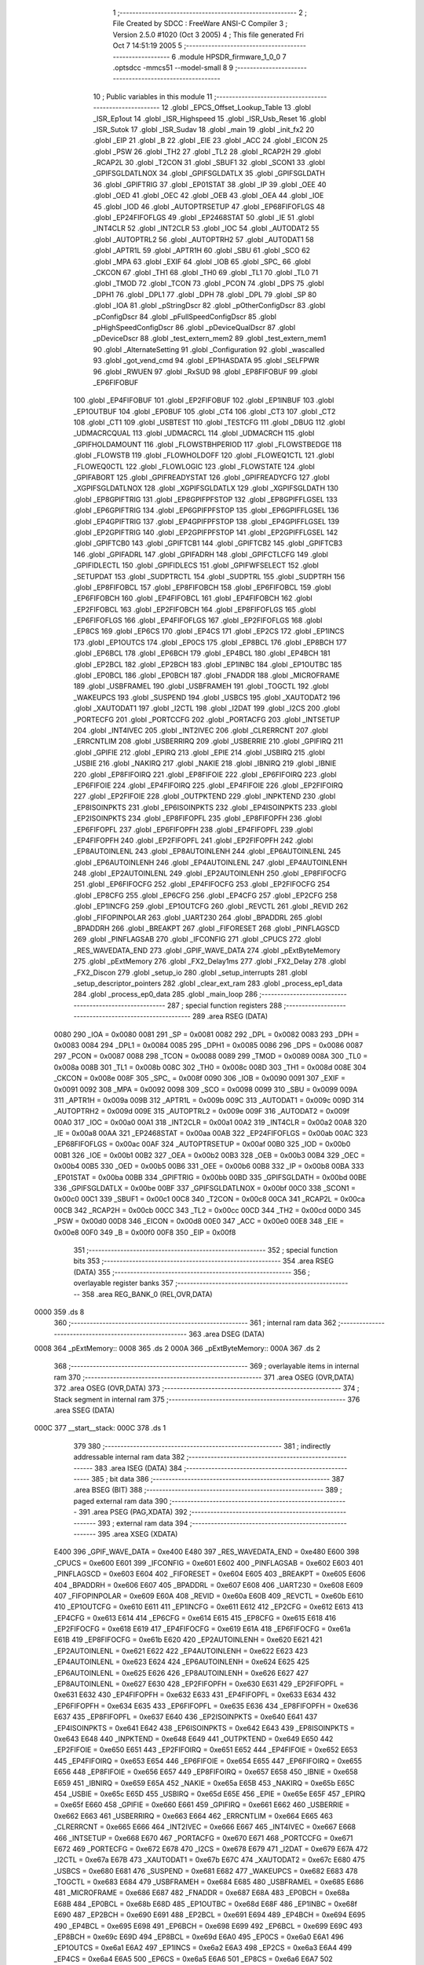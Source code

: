                               1 ;--------------------------------------------------------
                              2 ; File Created by SDCC : FreeWare ANSI-C Compiler
                              3 ; Version 2.5.0 #1020 (Oct  3 2005)
                              4 ; This file generated Fri Oct  7 14:51:19 2005
                              5 ;--------------------------------------------------------
                              6 	.module HPSDR_firmware_1_0_0
                              7 	.optsdcc -mmcs51 --model-small
                              8 	
                              9 ;--------------------------------------------------------
                             10 ; Public variables in this module
                             11 ;--------------------------------------------------------
                             12 	.globl _EPCS_Offset_Lookup_Table
                             13 	.globl _ISR_Ep1out
                             14 	.globl _ISR_Highspeed
                             15 	.globl _ISR_Usb_Reset
                             16 	.globl _ISR_Sutok
                             17 	.globl _ISR_Sudav
                             18 	.globl _main
                             19 	.globl _init_fx2
                             20 	.globl _EIP
                             21 	.globl _B
                             22 	.globl _EIE
                             23 	.globl _ACC
                             24 	.globl _EICON
                             25 	.globl _PSW
                             26 	.globl _TH2
                             27 	.globl _TL2
                             28 	.globl _RCAP2H
                             29 	.globl _RCAP2L
                             30 	.globl _T2CON
                             31 	.globl _SBUF1
                             32 	.globl _SCON1
                             33 	.globl _GPIFSGLDATLNOX
                             34 	.globl _GPIFSGLDATLX
                             35 	.globl _GPIFSGLDATH
                             36 	.globl _GPIFTRIG
                             37 	.globl _EP01STAT
                             38 	.globl _IP
                             39 	.globl _OEE
                             40 	.globl _OED
                             41 	.globl _OEC
                             42 	.globl _OEB
                             43 	.globl _OEA
                             44 	.globl _IOE
                             45 	.globl _IOD
                             46 	.globl _AUTOPTRSETUP
                             47 	.globl _EP68FIFOFLGS
                             48 	.globl _EP24FIFOFLGS
                             49 	.globl _EP2468STAT
                             50 	.globl _IE
                             51 	.globl _INT4CLR
                             52 	.globl _INT2CLR
                             53 	.globl _IOC
                             54 	.globl _AUTODAT2
                             55 	.globl _AUTOPTRL2
                             56 	.globl _AUTOPTRH2
                             57 	.globl _AUTODAT1
                             58 	.globl _APTR1L
                             59 	.globl _APTR1H
                             60 	.globl _SBU
                             61 	.globl _SCO
                             62 	.globl _MPA
                             63 	.globl _EXIF
                             64 	.globl _IOB
                             65 	.globl _SPC_
                             66 	.globl _CKCON
                             67 	.globl _TH1
                             68 	.globl _TH0
                             69 	.globl _TL1
                             70 	.globl _TL0
                             71 	.globl _TMOD
                             72 	.globl _TCON
                             73 	.globl _PCON
                             74 	.globl _DPS
                             75 	.globl _DPH1
                             76 	.globl _DPL1
                             77 	.globl _DPH
                             78 	.globl _DPL
                             79 	.globl _SP
                             80 	.globl _IOA
                             81 	.globl _pStringDscr
                             82 	.globl _pOtherConfigDscr
                             83 	.globl _pConfigDscr
                             84 	.globl _pFullSpeedConfigDscr
                             85 	.globl _pHighSpeedConfigDscr
                             86 	.globl _pDeviceQualDscr
                             87 	.globl _pDeviceDscr
                             88 	.globl _test_extern_mem2
                             89 	.globl _test_extern_mem1
                             90 	.globl _AlternateSetting
                             91 	.globl _Configuration
                             92 	.globl _wascalled
                             93 	.globl _got_vend_cmd
                             94 	.globl _EP1HASDATA
                             95 	.globl _SELFPWR
                             96 	.globl _RWUEN
                             97 	.globl _RxSUD
                             98 	.globl _EP8FIFOBUF
                             99 	.globl _EP6FIFOBUF
                            100 	.globl _EP4FIFOBUF
                            101 	.globl _EP2FIFOBUF
                            102 	.globl _EP1INBUF
                            103 	.globl _EP1OUTBUF
                            104 	.globl _EP0BUF
                            105 	.globl _CT4
                            106 	.globl _CT3
                            107 	.globl _CT2
                            108 	.globl _CT1
                            109 	.globl _USBTEST
                            110 	.globl _TESTCFG
                            111 	.globl _DBUG
                            112 	.globl _UDMACRCQUAL
                            113 	.globl _UDMACRCL
                            114 	.globl _UDMACRCH
                            115 	.globl _GPIFHOLDAMOUNT
                            116 	.globl _FLOWSTBHPERIOD
                            117 	.globl _FLOWSTBEDGE
                            118 	.globl _FLOWSTB
                            119 	.globl _FLOWHOLDOFF
                            120 	.globl _FLOWEQ1CTL
                            121 	.globl _FLOWEQ0CTL
                            122 	.globl _FLOWLOGIC
                            123 	.globl _FLOWSTATE
                            124 	.globl _GPIFABORT
                            125 	.globl _GPIFREADYSTAT
                            126 	.globl _GPIFREADYCFG
                            127 	.globl _XGPIFSGLDATLNOX
                            128 	.globl _XGPIFSGLDATLX
                            129 	.globl _XGPIFSGLDATH
                            130 	.globl _EP8GPIFTRIG
                            131 	.globl _EP8GPIFPFSTOP
                            132 	.globl _EP8GPIFFLGSEL
                            133 	.globl _EP6GPIFTRIG
                            134 	.globl _EP6GPIFPFSTOP
                            135 	.globl _EP6GPIFFLGSEL
                            136 	.globl _EP4GPIFTRIG
                            137 	.globl _EP4GPIFPFSTOP
                            138 	.globl _EP4GPIFFLGSEL
                            139 	.globl _EP2GPIFTRIG
                            140 	.globl _EP2GPIFPFSTOP
                            141 	.globl _EP2GPIFFLGSEL
                            142 	.globl _GPIFTCB0
                            143 	.globl _GPIFTCB1
                            144 	.globl _GPIFTCB2
                            145 	.globl _GPIFTCB3
                            146 	.globl _GPIFADRL
                            147 	.globl _GPIFADRH
                            148 	.globl _GPIFCTLCFG
                            149 	.globl _GPIFIDLECTL
                            150 	.globl _GPIFIDLECS
                            151 	.globl _GPIFWFSELECT
                            152 	.globl _SETUPDAT
                            153 	.globl _SUDPTRCTL
                            154 	.globl _SUDPTRL
                            155 	.globl _SUDPTRH
                            156 	.globl _EP8FIFOBCL
                            157 	.globl _EP8FIFOBCH
                            158 	.globl _EP6FIFOBCL
                            159 	.globl _EP6FIFOBCH
                            160 	.globl _EP4FIFOBCL
                            161 	.globl _EP4FIFOBCH
                            162 	.globl _EP2FIFOBCL
                            163 	.globl _EP2FIFOBCH
                            164 	.globl _EP8FIFOFLGS
                            165 	.globl _EP6FIFOFLGS
                            166 	.globl _EP4FIFOFLGS
                            167 	.globl _EP2FIFOFLGS
                            168 	.globl _EP8CS
                            169 	.globl _EP6CS
                            170 	.globl _EP4CS
                            171 	.globl _EP2CS
                            172 	.globl _EP1INCS
                            173 	.globl _EP1OUTCS
                            174 	.globl _EP0CS
                            175 	.globl _EP8BCL
                            176 	.globl _EP8BCH
                            177 	.globl _EP6BCL
                            178 	.globl _EP6BCH
                            179 	.globl _EP4BCL
                            180 	.globl _EP4BCH
                            181 	.globl _EP2BCL
                            182 	.globl _EP2BCH
                            183 	.globl _EP1INBC
                            184 	.globl _EP1OUTBC
                            185 	.globl _EP0BCL
                            186 	.globl _EP0BCH
                            187 	.globl _FNADDR
                            188 	.globl _MICROFRAME
                            189 	.globl _USBFRAMEL
                            190 	.globl _USBFRAMEH
                            191 	.globl _TOGCTL
                            192 	.globl _WAKEUPCS
                            193 	.globl _SUSPEND
                            194 	.globl _USBCS
                            195 	.globl _XAUTODAT2
                            196 	.globl _XAUTODAT1
                            197 	.globl _I2CTL
                            198 	.globl _I2DAT
                            199 	.globl _I2CS
                            200 	.globl _PORTECFG
                            201 	.globl _PORTCCFG
                            202 	.globl _PORTACFG
                            203 	.globl _INTSETUP
                            204 	.globl _INT4IVEC
                            205 	.globl _INT2IVEC
                            206 	.globl _CLRERRCNT
                            207 	.globl _ERRCNTLIM
                            208 	.globl _USBERRIRQ
                            209 	.globl _USBERRIE
                            210 	.globl _GPIFIRQ
                            211 	.globl _GPIFIE
                            212 	.globl _EPIRQ
                            213 	.globl _EPIE
                            214 	.globl _USBIRQ
                            215 	.globl _USBIE
                            216 	.globl _NAKIRQ
                            217 	.globl _NAKIE
                            218 	.globl _IBNIRQ
                            219 	.globl _IBNIE
                            220 	.globl _EP8FIFOIRQ
                            221 	.globl _EP8FIFOIE
                            222 	.globl _EP6FIFOIRQ
                            223 	.globl _EP6FIFOIE
                            224 	.globl _EP4FIFOIRQ
                            225 	.globl _EP4FIFOIE
                            226 	.globl _EP2FIFOIRQ
                            227 	.globl _EP2FIFOIE
                            228 	.globl _OUTPKTEND
                            229 	.globl _INPKTEND
                            230 	.globl _EP8ISOINPKTS
                            231 	.globl _EP6ISOINPKTS
                            232 	.globl _EP4ISOINPKTS
                            233 	.globl _EP2ISOINPKTS
                            234 	.globl _EP8FIFOPFL
                            235 	.globl _EP8FIFOPFH
                            236 	.globl _EP6FIFOPFL
                            237 	.globl _EP6FIFOPFH
                            238 	.globl _EP4FIFOPFL
                            239 	.globl _EP4FIFOPFH
                            240 	.globl _EP2FIFOPFL
                            241 	.globl _EP2FIFOPFH
                            242 	.globl _EP8AUTOINLENL
                            243 	.globl _EP8AUTOINLENH
                            244 	.globl _EP6AUTOINLENL
                            245 	.globl _EP6AUTOINLENH
                            246 	.globl _EP4AUTOINLENL
                            247 	.globl _EP4AUTOINLENH
                            248 	.globl _EP2AUTOINLENL
                            249 	.globl _EP2AUTOINLENH
                            250 	.globl _EP8FIFOCFG
                            251 	.globl _EP6FIFOCFG
                            252 	.globl _EP4FIFOCFG
                            253 	.globl _EP2FIFOCFG
                            254 	.globl _EP8CFG
                            255 	.globl _EP6CFG
                            256 	.globl _EP4CFG
                            257 	.globl _EP2CFG
                            258 	.globl _EP1INCFG
                            259 	.globl _EP1OUTCFG
                            260 	.globl _REVCTL
                            261 	.globl _REVID
                            262 	.globl _FIFOPINPOLAR
                            263 	.globl _UART230
                            264 	.globl _BPADDRL
                            265 	.globl _BPADDRH
                            266 	.globl _BREAKPT
                            267 	.globl _FIFORESET
                            268 	.globl _PINFLAGSCD
                            269 	.globl _PINFLAGSAB
                            270 	.globl _IFCONFIG
                            271 	.globl _CPUCS
                            272 	.globl _RES_WAVEDATA_END
                            273 	.globl _GPIF_WAVE_DATA
                            274 	.globl _pExtByteMemory
                            275 	.globl _pExtMemory
                            276 	.globl _FX2_Delay1ms
                            277 	.globl _FX2_Delay
                            278 	.globl _FX2_Discon
                            279 	.globl _setup_io
                            280 	.globl _setup_interrupts
                            281 	.globl _setup_descriptor_pointers
                            282 	.globl _clear_ext_ram
                            283 	.globl _process_ep1_data
                            284 	.globl _process_ep0_data
                            285 	.globl _main_loop
                            286 ;--------------------------------------------------------
                            287 ; special function registers
                            288 ;--------------------------------------------------------
                            289 	.area RSEG    (DATA)
                    0080    290 _IOA	=	0x0080
                    0081    291 _SP	=	0x0081
                    0082    292 _DPL	=	0x0082
                    0083    293 _DPH	=	0x0083
                    0084    294 _DPL1	=	0x0084
                    0085    295 _DPH1	=	0x0085
                    0086    296 _DPS	=	0x0086
                    0087    297 _PCON	=	0x0087
                    0088    298 _TCON	=	0x0088
                    0089    299 _TMOD	=	0x0089
                    008A    300 _TL0	=	0x008a
                    008B    301 _TL1	=	0x008b
                    008C    302 _TH0	=	0x008c
                    008D    303 _TH1	=	0x008d
                    008E    304 _CKCON	=	0x008e
                    008F    305 _SPC_	=	0x008f
                    0090    306 _IOB	=	0x0090
                    0091    307 _EXIF	=	0x0091
                    0092    308 _MPA	=	0x0092
                    0098    309 _SCO	=	0x0098
                    0099    310 _SBU	=	0x0099
                    009A    311 _APTR1H	=	0x009a
                    009B    312 _APTR1L	=	0x009b
                    009C    313 _AUTODAT1	=	0x009c
                    009D    314 _AUTOPTRH2	=	0x009d
                    009E    315 _AUTOPTRL2	=	0x009e
                    009F    316 _AUTODAT2	=	0x009f
                    00A0    317 _IOC	=	0x00a0
                    00A1    318 _INT2CLR	=	0x00a1
                    00A2    319 _INT4CLR	=	0x00a2
                    00A8    320 _IE	=	0x00a8
                    00AA    321 _EP2468STAT	=	0x00aa
                    00AB    322 _EP24FIFOFLGS	=	0x00ab
                    00AC    323 _EP68FIFOFLGS	=	0x00ac
                    00AF    324 _AUTOPTRSETUP	=	0x00af
                    00B0    325 _IOD	=	0x00b0
                    00B1    326 _IOE	=	0x00b1
                    00B2    327 _OEA	=	0x00b2
                    00B3    328 _OEB	=	0x00b3
                    00B4    329 _OEC	=	0x00b4
                    00B5    330 _OED	=	0x00b5
                    00B6    331 _OEE	=	0x00b6
                    00B8    332 _IP	=	0x00b8
                    00BA    333 _EP01STAT	=	0x00ba
                    00BB    334 _GPIFTRIG	=	0x00bb
                    00BD    335 _GPIFSGLDATH	=	0x00bd
                    00BE    336 _GPIFSGLDATLX	=	0x00be
                    00BF    337 _GPIFSGLDATLNOX	=	0x00bf
                    00C0    338 _SCON1	=	0x00c0
                    00C1    339 _SBUF1	=	0x00c1
                    00C8    340 _T2CON	=	0x00c8
                    00CA    341 _RCAP2L	=	0x00ca
                    00CB    342 _RCAP2H	=	0x00cb
                    00CC    343 _TL2	=	0x00cc
                    00CD    344 _TH2	=	0x00cd
                    00D0    345 _PSW	=	0x00d0
                    00D8    346 _EICON	=	0x00d8
                    00E0    347 _ACC	=	0x00e0
                    00E8    348 _EIE	=	0x00e8
                    00F0    349 _B	=	0x00f0
                    00F8    350 _EIP	=	0x00f8
                            351 ;--------------------------------------------------------
                            352 ; special function bits 
                            353 ;--------------------------------------------------------
                            354 	.area RSEG    (DATA)
                            355 ;--------------------------------------------------------
                            356 ; overlayable register banks 
                            357 ;--------------------------------------------------------
                            358 	.area REG_BANK_0	(REL,OVR,DATA)
   0000                     359 	.ds 8
                            360 ;--------------------------------------------------------
                            361 ; internal ram data
                            362 ;--------------------------------------------------------
                            363 	.area DSEG    (DATA)
   0008                     364 _pExtMemory::
   0008                     365 	.ds 2
   000A                     366 _pExtByteMemory::
   000A                     367 	.ds 2
                            368 ;--------------------------------------------------------
                            369 ; overlayable items in internal ram 
                            370 ;--------------------------------------------------------
                            371 	.area	OSEG    (OVR,DATA)
                            372 	.area	OSEG    (OVR,DATA)
                            373 ;--------------------------------------------------------
                            374 ; Stack segment in internal ram 
                            375 ;--------------------------------------------------------
                            376 	.area	SSEG	(DATA)
   000C                     377 __start__stack:
   000C                     378 	.ds	1
                            379 
                            380 ;--------------------------------------------------------
                            381 ; indirectly addressable internal ram data
                            382 ;--------------------------------------------------------
                            383 	.area ISEG    (DATA)
                            384 ;--------------------------------------------------------
                            385 ; bit data
                            386 ;--------------------------------------------------------
                            387 	.area BSEG    (BIT)
                            388 ;--------------------------------------------------------
                            389 ; paged external ram data
                            390 ;--------------------------------------------------------
                            391 	.area PSEG    (PAG,XDATA)
                            392 ;--------------------------------------------------------
                            393 ; external ram data
                            394 ;--------------------------------------------------------
                            395 	.area XSEG    (XDATA)
                    E400    396 _GPIF_WAVE_DATA	=	0xe400
                    E480    397 _RES_WAVEDATA_END	=	0xe480
                    E600    398 _CPUCS	=	0xe600
                    E601    399 _IFCONFIG	=	0xe601
                    E602    400 _PINFLAGSAB	=	0xe602
                    E603    401 _PINFLAGSCD	=	0xe603
                    E604    402 _FIFORESET	=	0xe604
                    E605    403 _BREAKPT	=	0xe605
                    E606    404 _BPADDRH	=	0xe606
                    E607    405 _BPADDRL	=	0xe607
                    E608    406 _UART230	=	0xe608
                    E609    407 _FIFOPINPOLAR	=	0xe609
                    E60A    408 _REVID	=	0xe60a
                    E60B    409 _REVCTL	=	0xe60b
                    E610    410 _EP1OUTCFG	=	0xe610
                    E611    411 _EP1INCFG	=	0xe611
                    E612    412 _EP2CFG	=	0xe612
                    E613    413 _EP4CFG	=	0xe613
                    E614    414 _EP6CFG	=	0xe614
                    E615    415 _EP8CFG	=	0xe615
                    E618    416 _EP2FIFOCFG	=	0xe618
                    E619    417 _EP4FIFOCFG	=	0xe619
                    E61A    418 _EP6FIFOCFG	=	0xe61a
                    E61B    419 _EP8FIFOCFG	=	0xe61b
                    E620    420 _EP2AUTOINLENH	=	0xe620
                    E621    421 _EP2AUTOINLENL	=	0xe621
                    E622    422 _EP4AUTOINLENH	=	0xe622
                    E623    423 _EP4AUTOINLENL	=	0xe623
                    E624    424 _EP6AUTOINLENH	=	0xe624
                    E625    425 _EP6AUTOINLENL	=	0xe625
                    E626    426 _EP8AUTOINLENH	=	0xe626
                    E627    427 _EP8AUTOINLENL	=	0xe627
                    E630    428 _EP2FIFOPFH	=	0xe630
                    E631    429 _EP2FIFOPFL	=	0xe631
                    E632    430 _EP4FIFOPFH	=	0xe632
                    E633    431 _EP4FIFOPFL	=	0xe633
                    E634    432 _EP6FIFOPFH	=	0xe634
                    E635    433 _EP6FIFOPFL	=	0xe635
                    E636    434 _EP8FIFOPFH	=	0xe636
                    E637    435 _EP8FIFOPFL	=	0xe637
                    E640    436 _EP2ISOINPKTS	=	0xe640
                    E641    437 _EP4ISOINPKTS	=	0xe641
                    E642    438 _EP6ISOINPKTS	=	0xe642
                    E643    439 _EP8ISOINPKTS	=	0xe643
                    E648    440 _INPKTEND	=	0xe648
                    E649    441 _OUTPKTEND	=	0xe649
                    E650    442 _EP2FIFOIE	=	0xe650
                    E651    443 _EP2FIFOIRQ	=	0xe651
                    E652    444 _EP4FIFOIE	=	0xe652
                    E653    445 _EP4FIFOIRQ	=	0xe653
                    E654    446 _EP6FIFOIE	=	0xe654
                    E655    447 _EP6FIFOIRQ	=	0xe655
                    E656    448 _EP8FIFOIE	=	0xe656
                    E657    449 _EP8FIFOIRQ	=	0xe657
                    E658    450 _IBNIE	=	0xe658
                    E659    451 _IBNIRQ	=	0xe659
                    E65A    452 _NAKIE	=	0xe65a
                    E65B    453 _NAKIRQ	=	0xe65b
                    E65C    454 _USBIE	=	0xe65c
                    E65D    455 _USBIRQ	=	0xe65d
                    E65E    456 _EPIE	=	0xe65e
                    E65F    457 _EPIRQ	=	0xe65f
                    E660    458 _GPIFIE	=	0xe660
                    E661    459 _GPIFIRQ	=	0xe661
                    E662    460 _USBERRIE	=	0xe662
                    E663    461 _USBERRIRQ	=	0xe663
                    E664    462 _ERRCNTLIM	=	0xe664
                    E665    463 _CLRERRCNT	=	0xe665
                    E666    464 _INT2IVEC	=	0xe666
                    E667    465 _INT4IVEC	=	0xe667
                    E668    466 _INTSETUP	=	0xe668
                    E670    467 _PORTACFG	=	0xe670
                    E671    468 _PORTCCFG	=	0xe671
                    E672    469 _PORTECFG	=	0xe672
                    E678    470 _I2CS	=	0xe678
                    E679    471 _I2DAT	=	0xe679
                    E67A    472 _I2CTL	=	0xe67a
                    E67B    473 _XAUTODAT1	=	0xe67b
                    E67C    474 _XAUTODAT2	=	0xe67c
                    E680    475 _USBCS	=	0xe680
                    E681    476 _SUSPEND	=	0xe681
                    E682    477 _WAKEUPCS	=	0xe682
                    E683    478 _TOGCTL	=	0xe683
                    E684    479 _USBFRAMEH	=	0xe684
                    E685    480 _USBFRAMEL	=	0xe685
                    E686    481 _MICROFRAME	=	0xe686
                    E687    482 _FNADDR	=	0xe687
                    E68A    483 _EP0BCH	=	0xe68a
                    E68B    484 _EP0BCL	=	0xe68b
                    E68D    485 _EP1OUTBC	=	0xe68d
                    E68F    486 _EP1INBC	=	0xe68f
                    E690    487 _EP2BCH	=	0xe690
                    E691    488 _EP2BCL	=	0xe691
                    E694    489 _EP4BCH	=	0xe694
                    E695    490 _EP4BCL	=	0xe695
                    E698    491 _EP6BCH	=	0xe698
                    E699    492 _EP6BCL	=	0xe699
                    E69C    493 _EP8BCH	=	0xe69c
                    E69D    494 _EP8BCL	=	0xe69d
                    E6A0    495 _EP0CS	=	0xe6a0
                    E6A1    496 _EP1OUTCS	=	0xe6a1
                    E6A2    497 _EP1INCS	=	0xe6a2
                    E6A3    498 _EP2CS	=	0xe6a3
                    E6A4    499 _EP4CS	=	0xe6a4
                    E6A5    500 _EP6CS	=	0xe6a5
                    E6A6    501 _EP8CS	=	0xe6a6
                    E6A7    502 _EP2FIFOFLGS	=	0xe6a7
                    E6A8    503 _EP4FIFOFLGS	=	0xe6a8
                    E6A9    504 _EP6FIFOFLGS	=	0xe6a9
                    E6AA    505 _EP8FIFOFLGS	=	0xe6aa
                    E6AB    506 _EP2FIFOBCH	=	0xe6ab
                    E6AC    507 _EP2FIFOBCL	=	0xe6ac
                    E6AD    508 _EP4FIFOBCH	=	0xe6ad
                    E6AE    509 _EP4FIFOBCL	=	0xe6ae
                    E6AF    510 _EP6FIFOBCH	=	0xe6af
                    E6B0    511 _EP6FIFOBCL	=	0xe6b0
                    E6B1    512 _EP8FIFOBCH	=	0xe6b1
                    E6B2    513 _EP8FIFOBCL	=	0xe6b2
                    E6B3    514 _SUDPTRH	=	0xe6b3
                    E6B4    515 _SUDPTRL	=	0xe6b4
                    E6B5    516 _SUDPTRCTL	=	0xe6b5
                    E6B8    517 _SETUPDAT	=	0xe6b8
                    E6C0    518 _GPIFWFSELECT	=	0xe6c0
                    E6C1    519 _GPIFIDLECS	=	0xe6c1
                    E6C2    520 _GPIFIDLECTL	=	0xe6c2
                    E6C3    521 _GPIFCTLCFG	=	0xe6c3
                    E6C4    522 _GPIFADRH	=	0xe6c4
                    E6C5    523 _GPIFADRL	=	0xe6c5
                    E6CE    524 _GPIFTCB3	=	0xe6ce
                    E6CF    525 _GPIFTCB2	=	0xe6cf
                    E6D0    526 _GPIFTCB1	=	0xe6d0
                    E6D1    527 _GPIFTCB0	=	0xe6d1
                    E6D2    528 _EP2GPIFFLGSEL	=	0xe6d2
                    E6D3    529 _EP2GPIFPFSTOP	=	0xe6d3
                    E6D4    530 _EP2GPIFTRIG	=	0xe6d4
                    E6DA    531 _EP4GPIFFLGSEL	=	0xe6da
                    E6DB    532 _EP4GPIFPFSTOP	=	0xe6db
                    E6DC    533 _EP4GPIFTRIG	=	0xe6dc
                    E6E2    534 _EP6GPIFFLGSEL	=	0xe6e2
                    E6E3    535 _EP6GPIFPFSTOP	=	0xe6e3
                    E6E4    536 _EP6GPIFTRIG	=	0xe6e4
                    E6EA    537 _EP8GPIFFLGSEL	=	0xe6ea
                    E6EB    538 _EP8GPIFPFSTOP	=	0xe6eb
                    E6EC    539 _EP8GPIFTRIG	=	0xe6ec
                    E6F0    540 _XGPIFSGLDATH	=	0xe6f0
                    E6F1    541 _XGPIFSGLDATLX	=	0xe6f1
                    E6F2    542 _XGPIFSGLDATLNOX	=	0xe6f2
                    E6F3    543 _GPIFREADYCFG	=	0xe6f3
                    E6F4    544 _GPIFREADYSTAT	=	0xe6f4
                    E6F5    545 _GPIFABORT	=	0xe6f5
                    E6C6    546 _FLOWSTATE	=	0xe6c6
                    E6C7    547 _FLOWLOGIC	=	0xe6c7
                    E6C8    548 _FLOWEQ0CTL	=	0xe6c8
                    E6C9    549 _FLOWEQ1CTL	=	0xe6c9
                    E6CA    550 _FLOWHOLDOFF	=	0xe6ca
                    E6CB    551 _FLOWSTB	=	0xe6cb
                    E6CC    552 _FLOWSTBEDGE	=	0xe6cc
                    E6CD    553 _FLOWSTBHPERIOD	=	0xe6cd
                    E60C    554 _GPIFHOLDAMOUNT	=	0xe60c
                    E67D    555 _UDMACRCH	=	0xe67d
                    E67E    556 _UDMACRCL	=	0xe67e
                    E67F    557 _UDMACRCQUAL	=	0xe67f
                    E6F8    558 _DBUG	=	0xe6f8
                    E6F9    559 _TESTCFG	=	0xe6f9
                    E6FA    560 _USBTEST	=	0xe6fa
                    E6FB    561 _CT1	=	0xe6fb
                    E6FC    562 _CT2	=	0xe6fc
                    E6FD    563 _CT3	=	0xe6fd
                    E6FE    564 _CT4	=	0xe6fe
                    E740    565 _EP0BUF	=	0xe740
                    E780    566 _EP1OUTBUF	=	0xe780
                    E7C0    567 _EP1INBUF	=	0xe7c0
                    F000    568 _EP2FIFOBUF	=	0xf000
                    F400    569 _EP4FIFOBUF	=	0xf400
                    F800    570 _EP6FIFOBUF	=	0xf800
                    FC00    571 _EP8FIFOBUF	=	0xfc00
   2200                     572 _RxSUD::
   2200                     573 	.ds 1
   2201                     574 _RWUEN::
   2201                     575 	.ds 1
   2202                     576 _SELFPWR::
   2202                     577 	.ds 1
   2203                     578 _EP1HASDATA::
   2203                     579 	.ds 1
   2204                     580 _got_vend_cmd::
   2204                     581 	.ds 1
   2205                     582 _wascalled::
   2205                     583 	.ds 1
   2206                     584 _Configuration::
   2206                     585 	.ds 1
   2207                     586 _AlternateSetting::
   2207                     587 	.ds 1
                    4002    588 _test_extern_mem1	=	0x4002
                    4004    589 _test_extern_mem2	=	0x4004
   2208                     590 _pDeviceDscr::
   2208                     591 	.ds 2
   220A                     592 _pDeviceQualDscr::
   220A                     593 	.ds 2
   220C                     594 _pHighSpeedConfigDscr::
   220C                     595 	.ds 2
   220E                     596 _pFullSpeedConfigDscr::
   220E                     597 	.ds 2
   2210                     598 _pConfigDscr::
   2210                     599 	.ds 2
   2212                     600 _pOtherConfigDscr::
   2212                     601 	.ds 2
   2214                     602 _pStringDscr::
   2214                     603 	.ds 2
                            604 ;--------------------------------------------------------
                            605 ; external initialized ram data
                            606 ;--------------------------------------------------------
                            607 	.area XISEG   (XDATA)
                            608 	.area CSEG    (CODE)
                            609 	.area GSINIT0 (CODE)
                            610 	.area GSINIT1 (CODE)
                            611 	.area GSINIT2 (CODE)
                            612 	.area GSINIT3 (CODE)
                            613 	.area GSINIT4 (CODE)
                            614 	.area GSINIT5 (CODE)
                            615 ;--------------------------------------------------------
                            616 ; interrupt vector 
                            617 ;--------------------------------------------------------
                            618 	.area CSEG    (CODE)
   0200                     619 __interrupt_vect:
   0200 02 09 2A            620 	ljmp	__sdcc_gsinit_startup
                            621 ;--------------------------------------------------------
                            622 ; global & static initialisations
                            623 ;--------------------------------------------------------
                            624 	.area CSEG    (CODE)
                            625 	.area GSINIT  (CODE)
                            626 	.area GSFINAL (CODE)
                            627 	.area GSINIT  (CODE)
                            628 	.globl __sdcc_gsinit_startup
                            629 	.globl __sdcc_program_startup
                            630 	.globl __start__stack
                            631 	.globl __mcs51_genXINIT
                            632 	.globl __mcs51_genXRAMCLEAR
                            633 	.globl __mcs51_genRAMCLEAR
                            634 	.area GSFINAL (CODE)
   0983 02 02 03            635 	ljmp	__sdcc_program_startup
                            636 ;--------------------------------------------------------
                            637 ; Home
                            638 ;--------------------------------------------------------
                            639 	.area HOME    (CODE)
                            640 	.area CSEG    (CODE)
                            641 ;--------------------------------------------------------
                            642 ; code
                            643 ;--------------------------------------------------------
                            644 	.area CSEG    (CODE)
   0203                     645 __sdcc_program_startup:
   0203 12 08 13            646 	lcall	_main
                            647 ;	return from main will lock up
   0206 80 FE               648 	sjmp .
                            649 ;------------------------------------------------------------
                            650 ;Allocation info for local variables in function 'FX2_Delay1ms'
                            651 ;------------------------------------------------------------
                            652 ;------------------------------------------------------------
                            653 ;fx2_utils.h:37: void FX2_Delay1ms (void)
                            654 ;	-----------------------------------------
                            655 ;	 function FX2_Delay1ms
                            656 ;	-----------------------------------------
   0208                     657 _FX2_Delay1ms:
                    0002    658 	ar2 = 0x02
                    0003    659 	ar3 = 0x03
                    0004    660 	ar4 = 0x04
                    0005    661 	ar5 = 0x05
                    0006    662 	ar6 = 0x06
                    0007    663 	ar7 = 0x07
                    0000    664 	ar0 = 0x00
                    0001    665 	ar1 = 0x01
                            666 ;fx2_utils.h:55: _endasm;
                            667 ;     genInline
   0208 74 00               668 	        mov A, #0
   020A F5 86               669 	        mov _DPS,A
   020C 90 FD A5            670 	        mov DPTR,#(0xffff-602)
   020F 7C 05               671 	        mov R4,#5
   0211                     672         loop:
   0211 A3                  673 	        inc DPTR
   0212 E5 82               674 	        mov A,DPL
   0214 45 83               675 	        orl A,DPH
   0216 70 F9               676 	        jnz loop
   0218                     677         er_end:
   0218 22                  678 	        ret
   0219                     679 00101$:
   0219 22                  680 	ret
                            681 ;------------------------------------------------------------
                            682 ;Allocation info for local variables in function 'FX2_Delay'
                            683 ;------------------------------------------------------------
                            684 ;ms                        Allocated to registers r2 r3 
                            685 ;------------------------------------------------------------
                            686 ;fx2_utils.h:60: void FX2_Delay(WORD ms)
                            687 ;	-----------------------------------------
                            688 ;	 function FX2_Delay
                            689 ;	-----------------------------------------
   021A                     690 _FX2_Delay:
                            691 ;     genReceive
   021A AA 82               692 	mov	r2,dpl
   021C AB 83               693 	mov	r3,dph
                            694 ;fx2_utils.h:66: if ((CPUCS & bmCLKSPD) == 0)			  // 12Mhz
                            695 ;     genAssign
   021E 90 E6 00            696 	mov	dptr,#_CPUCS
   0221 E0                  697 	movx	a,@dptr
   0222 FC                  698 	mov	r4,a
                            699 ;     genAnd
   0223 53 04 18            700 	anl	ar4,#0x18
                            701 ;     genCmpEq
                            702 ;	Peephole 112.b	changed ljmp to sjmp
                            703 ;	Peephole 199	optimized misc jump sequence
   0226 BC 00 11            704 	cjne	r4,#0x00,00104$
                            705 ;00115$:
                            706 ;	Peephole 200	removed redundant sjmp
   0229                     707 00116$:
                            708 ;fx2_utils.h:67: ms = (ms + 1) / 2;					   // Round up before dividing so we can accept 1.
                            709 ;     genPlus
                            710 ;     genPlusIncr
   0229 74 01               711 	mov	a,#0x01
                            712 ;	Peephole 236.a	used r2 instead of ar2
   022B 2A                  713 	add	a,r2
   022C FC                  714 	mov	r4,a
                            715 ;	Peephole 181	changed mov to clr
   022D E4                  716 	clr	a
                            717 ;	Peephole 236.b	used r3 instead of ar3
   022E 3B                  718 	addc	a,r3
                            719 ;     genRightShift
                            720 ;     genRightShiftLiteral
                            721 ;     genrshTwo
                            722 ;	Peephole 177.d	removed redundant move
   022F FD                  723 	mov	r5,a
   0230 8C 02               724 	mov	ar2,r4
   0232 C3                  725 	clr	c
   0233 13                  726 	rrc	a
   0234 CA                  727 	xch	a,r2
   0235 13                  728 	rrc	a
   0236 CA                  729 	xch	a,r2
   0237 FB                  730 	mov	r3,a
                            731 ;	Peephole 112.b	changed ljmp to sjmp
   0238 80 12               732 	sjmp	00114$
   023A                     733 00104$:
                            734 ;fx2_utils.h:68: else if ((CPUCS & bmCLKSPD) == bmCLKSPD1)	// 48Mhz
                            735 ;     genAssign
   023A 90 E6 00            736 	mov	dptr,#_CPUCS
   023D E0                  737 	movx	a,@dptr
   023E FC                  738 	mov	r4,a
                            739 ;     genAnd
   023F 53 04 18            740 	anl	ar4,#0x18
                            741 ;     genCmpEq
                            742 ;	Peephole 112.b	changed ljmp to sjmp
                            743 ;	Peephole 199	optimized misc jump sequence
   0242 BC 10 07            744 	cjne	r4,#0x10,00114$
                            745 ;00117$:
                            746 ;	Peephole 200	removed redundant sjmp
   0245                     747 00118$:
                            748 ;fx2_utils.h:69: ms = ms * 2;
                            749 ;     genLeftShift
                            750 ;     genLeftShiftLiteral
                            751 ;     genlshTwo
   0245 EB                  752 	mov	a,r3
   0246 CA                  753 	xch	a,r2
   0247 25 E0               754 	add	a,acc
   0249 CA                  755 	xch	a,r2
   024A 33                  756 	rlc	a
   024B FB                  757 	mov	r3,a
                            758 ;fx2_utils.h:71: while (ms--)
   024C                     759 00114$:
                            760 ;     genAssign
   024C                     761 00106$:
                            762 ;     genAssign
   024C 8A 04               763 	mov	ar4,r2
   024E 8B 05               764 	mov	ar5,r3
                            765 ;     genMinus
                            766 ;     genMinusDec
   0250 1A                  767 	dec	r2
   0251 BA FF 01            768 	cjne	r2,#0xff,00119$
   0254 1B                  769 	dec	r3
   0255                     770 00119$:
                            771 ;     genIfx
   0255 EC                  772 	mov	a,r4
   0256 4D                  773 	orl	a,r5
                            774 ;     genIfxJump
                            775 ;	Peephole 110	removed ljmp by inverse jump logic
   0257 60 0D               776 	jz	00108$
   0259                     777 00120$:
                            778 ;fx2_utils.h:72: FX2_Delay1ms();
                            779 ;     genCall
   0259 C0 02               780 	push	ar2
   025B C0 03               781 	push	ar3
   025D 12 02 08            782 	lcall	_FX2_Delay1ms
   0260 D0 03               783 	pop	ar3
   0262 D0 02               784 	pop	ar2
                            785 ;	Peephole 112.b	changed ljmp to sjmp
   0264 80 E6               786 	sjmp	00106$
   0266                     787 00108$:
                            788 ;fx2_utils.h:74: return;
                            789 ;     genRet
   0266                     790 00109$:
   0266 22                  791 	ret
                            792 ;------------------------------------------------------------
                            793 ;Allocation info for local variables in function 'FX2_Discon'
                            794 ;------------------------------------------------------------
                            795 ;renum                     Allocated to registers r2 
                            796 ;------------------------------------------------------------
                            797 ;fx2_utils.h:80: void FX2_Discon(BOOL renum)
                            798 ;	-----------------------------------------
                            799 ;	 function FX2_Discon
                            800 ;	-----------------------------------------
   0267                     801 _FX2_Discon:
                            802 ;     genReceive
                            803 ;fx2_utils.h:82: if(renum)                                // If renumerate (i.e. 8051 will handle SETUP commands)
                            804 ;     genIfx
                            805 ;	peephole 177.g	optimized mov sequence
   0267 E5 82               806 	mov	a,dpl
   0269 FA                  807 	mov	r2,a
                            808 ;     genIfxJump
                            809 ;	Peephole 110	removed ljmp by inverse jump logic
   026A 60 0A               810 	jz	00102$
   026C                     811 00107$:
                            812 ;fx2_utils.h:83: FX2_USB_DISCONNECT_AND_RENUM();       // disconnect from USB and set the renumerate bit
                            813 ;     genAssign
                            814 ;     genOr
                            815 ;	Peephole 248.a	optimized or to xdata
   026C 90 E6 80            816 	mov	dptr,#_USBCS
   026F E0                  817 	movx	a,@dptr
   0270 FA                  818 	mov	r2,a
   0271 44 0A               819 	orl	a,#0x0A
   0273 F0                  820 	movx	@dptr,a
                            821 ;	Peephole 112.b	changed ljmp to sjmp
   0274 80 08               822 	sjmp	00103$
   0276                     823 00102$:
                            824 ;fx2_utils.h:85: FX2_USB_DISCONNECT();                 // just disconnect from USB
                            825 ;     genAssign
                            826 ;     genOr
                            827 ;	Peephole 248.a	optimized or to xdata
   0276 90 E6 80            828 	mov	dptr,#_USBCS
   0279 E0                  829 	movx	a,@dptr
   027A FA                  830 	mov	r2,a
   027B 44 08               831 	orl	a,#0x08
   027D F0                  832 	movx	@dptr,a
   027E                     833 00103$:
                            834 ;fx2_utils.h:87: FX2_Delay(1500);      					// Wait 1500 ms
                            835 ;     genCall
                            836 ;	Peephole 182.b	used 16 bit load of dptr
   027E 90 05 DC            837 	mov	dptr,#0x05DC
   0281 12 02 1A            838 	lcall	_FX2_Delay
                            839 ;fx2_utils.h:89: USBIRQ = 0xff;          					// Clear any pending USB interrupt requests.
                            840 ;     genAssign
   0284 90 E6 5D            841 	mov	dptr,#_USBIRQ
   0287 74 FF               842 	mov	a,#0xFF
   0289 F0                  843 	movx	@dptr,a
                            844 ;fx2_utils.h:90: EPIRQ = 0xff;
                            845 ;     genAssign
   028A 90 E6 5F            846 	mov	dptr,#_EPIRQ
   028D 74 FF               847 	mov	a,#0xFF
   028F F0                  848 	movx	@dptr,a
                            849 ;fx2_utils.h:92: FX2_IRQ_CLEAR();
                            850 ;     genAnd
   0290 53 91 EF            851 	anl	_EXIF,#0xEF
                            852 ;fx2_utils.h:93: FX2_USB_CONNECT();      					// reconnect USB
                            853 ;     genAssign
                            854 ;     genAnd
                            855 ;	Peephole 248.b	optimized and to xdata
   0293 90 E6 80            856 	mov	dptr,#_USBCS
   0296 E0                  857 	movx	a,@dptr
   0297 FA                  858 	mov	r2,a
   0298 54 F7               859 	anl	a,#0xF7
   029A F0                  860 	movx	@dptr,a
   029B                     861 00104$:
   029B 22                  862 	ret
                            863 ;------------------------------------------------------------
                            864 ;Allocation info for local variables in function 'init_fx2'
                            865 ;------------------------------------------------------------
                            866 ;------------------------------------------------------------
                            867 ;HPSDR_firmware_1_0_0.c:29: void init_fx2 (void)
                            868 ;	-----------------------------------------
                            869 ;	 function init_fx2
                            870 ;	-----------------------------------------
   029C                     871 _init_fx2:
                            872 ;HPSDR_firmware_1_0_0.c:31: FX2_SET_CLKSPD_48();			// CPU runs at 48 MHz
                            873 ;     genAssign
                            874 ;     genOr
                            875 ;	Peephole 248.a	optimized or to xdata
   029C 90 E6 00            876 	mov	dptr,#_CPUCS
   029F E0                  877 	movx	a,@dptr
   02A0 FA                  878 	mov	r2,a
   02A1 44 10               879 	orl	a,#0x10
   02A3 F0                  880 	movx	@dptr,a
                            881 ;HPSDR_firmware_1_0_0.c:32: FX2_SET_REVCTL();				// setup as per TRM recommendation
                            882 ;     genInline
   02A4 00                  883 	 nop; 
                            884 ;     genInline
   02A5 00                  885 	 nop; 
                            886 ;     genInline
   02A6 00                  887 	 nop; 
                            888 ;     genAssign
   02A7 90 E6 0B            889 	mov	dptr,#_REVCTL
   02AA 74 03               890 	mov	a,#0x03
   02AC F0                  891 	movx	@dptr,a
                            892 ;     genInline
   02AD 00                  893 	 nop; 
                            894 ;     genInline
   02AE 00                  895 	 nop; 
                            896 ;     genInline
   02AF 00                  897 	 nop; 
                            898 ;HPSDR_firmware_1_0_0.c:33: FX2_SPDAUTO_ENABLE();			// setup autopointer enabled
                            899 ;     genAssign
   02B0 90 E6 B5            900 	mov	dptr,#_SUDPTRCTL
   02B3 74 01               901 	mov	a,#0x01
   02B5 F0                  902 	movx	@dptr,a
                            903 ;HPSDR_firmware_1_0_0.c:34: FX2_RESET_EP1OUT_STALL(); 		// reset stall bit on EP1 OUT 
                            904 ;     genAssign
                            905 ;     genAnd
                            906 ;	Peephole 248.b	optimized and to xdata
   02B6 90 E6 A1            907 	mov	dptr,#_EP1OUTCS
   02B9 E0                  908 	movx	a,@dptr
   02BA FA                  909 	mov	r2,a
   02BB 54 FE               910 	anl	a,#0xFE
   02BD F0                  911 	movx	@dptr,a
                            912 ;HPSDR_firmware_1_0_0.c:35: FX2_ARM_EP1OUT();				// re-arm for EP1 out transfer
                            913 ;     genAssign
   02BE 90 E6 8D            914 	mov	dptr,#_EP1OUTBC
   02C1 74 40               915 	mov	a,#0x40
   02C3 F0                  916 	movx	@dptr,a
                            917 ;HPSDR_firmware_1_0_0.c:36: FX2_RESET_EP1IN_STALL();		// reset if EP1 is stalled
                            918 ;     genAssign
                            919 ;     genAnd
                            920 ;	Peephole 248.b	optimized and to xdata
   02C4 90 E6 A2            921 	mov	dptr,#_EP1INCS
   02C7 E0                  922 	movx	a,@dptr
   02C8 FA                  923 	mov	r2,a
   02C9 54 FE               924 	anl	a,#0xFE
   02CB F0                  925 	movx	@dptr,a
                            926 ;HPSDR_firmware_1_0_0.c:37: FX2_CLR_IFCONFIG();				// clear ifclock config
                            927 ;     genAssign
                            928 ;HPSDR_firmware_1_0_0.c:38: FX2_SET_IFCLKSRC_INT();			// set to internal ifclock source
                            929 ;     genAssign
                            930 ;	Peephole 180.a	removed redundant mov to dptr
   02CC 90 E6 01            931 	mov	dptr,#_IFCONFIG
                            932 ;	Peephole 181	changed mov to clr
   02CF E4                  933 	clr	a
   02D0 F0                  934 	movx	@dptr,a
   02D1 E0                  935 	movx	a,@dptr
   02D2 FA                  936 	mov	r2,a
                            937 ;     genOr
   02D3 90 E6 01            938 	mov	dptr,#_IFCONFIG
   02D6 74 80               939 	mov	a,#0x80
   02D8 4A                  940 	orl	a,r2
   02D9 F0                  941 	movx	@dptr,a
                            942 ;HPSDR_firmware_1_0_0.c:39: FX2_SET_FIFOGPIF_CLK48();		// set ifclock speed to 48 Mhz
                            943 ;     genAssign
                            944 ;     genOr
                            945 ;	Peephole 248.a	optimized or to xdata
   02DA 90 E6 01            946 	mov	dptr,#_IFCONFIG
   02DD E0                  947 	movx	a,@dptr
   02DE FA                  948 	mov	r2,a
   02DF 44 40               949 	orl	a,#0x40
   02E1 F0                  950 	movx	@dptr,a
   02E2                     951 00101$:
   02E2 22                  952 	ret
                            953 ;------------------------------------------------------------
                            954 ;Allocation info for local variables in function 'setup_io'
                            955 ;------------------------------------------------------------
                            956 ;------------------------------------------------------------
                            957 ;HPSDR_firmware_1_0_0.c:42: void setup_io (void)
                            958 ;	-----------------------------------------
                            959 ;	 function setup_io
                            960 ;	-----------------------------------------
   02E3                     961 _setup_io:
                            962 ;HPSDR_firmware_1_0_0.c:44: FX2_CLR_PORTACFG();				// port a all gp io
                            963 ;     genAssign
   02E3 90 E6 70            964 	mov	dptr,#_PORTACFG
                            965 ;	Peephole 181	changed mov to clr
                            966 ;HPSDR_firmware_1_0_0.c:45: FX2_CLR_PORTECFG();				// port e all gp io
                            967 ;     genAssign
                            968 ;	Peephole 181	changed mov to clr
                            969 ;	Peephole 219	removed redundant clear
   02E6 E4                  970 	clr	a
   02E7 F0                  971 	movx	@dptr,a
   02E8 90 E6 72            972 	mov	dptr,#_PORTECFG
   02EB F0                  973 	movx	@dptr,a
                            974 ;HPSDR_firmware_1_0_0.c:47: OEA=0x03;						// pins 1 and 2 output
                            975 ;     genAssign
   02EC 75 B2 03            976 	mov	_OEA,#0x03
                            977 ;HPSDR_firmware_1_0_0.c:48: IOA=0x03;
                            978 ;     genAssign
   02EF 75 80 03            979 	mov	_IOA,#0x03
                            980 ;HPSDR_firmware_1_0_0.c:50: OEE=0x02;						// pin 2 output
                            981 ;     genAssign
   02F2 75 B6 02            982 	mov	_OEE,#0x02
                            983 ;HPSDR_firmware_1_0_0.c:51: IOE=0x02;
                            984 ;     genAssign
   02F5 75 B1 02            985 	mov	_IOE,#0x02
   02F8                     986 00101$:
   02F8 22                  987 	ret
                            988 ;------------------------------------------------------------
                            989 ;Allocation info for local variables in function 'setup_interrupts'
                            990 ;------------------------------------------------------------
                            991 ;------------------------------------------------------------
                            992 ;HPSDR_firmware_1_0_0.c:54: void setup_interrupts (void)
                            993 ;	-----------------------------------------
                            994 ;	 function setup_interrupts
                            995 ;	-----------------------------------------
   02F9                     996 _setup_interrupts:
                            997 ;HPSDR_firmware_1_0_0.c:56: FX2_USB_INT_ENABLE();  								// enable USB interrupts
                            998 ;     genOr
   02F9 43 E8 01            999 	orl	_EIE,#0x01
                           1000 ;HPSDR_firmware_1_0_0.c:57: FX2_INT2_AV_ENABLE();  								// USB autovector enable
                           1001 ;     genAssign
                           1002 ;     genOr
                           1003 ;	Peephole 248.a	optimized or to xdata
   02FC 90 E6 68           1004 	mov	dptr,#_INTSETUP
   02FF E0                 1005 	movx	a,@dptr
   0300 FA                 1006 	mov	r2,a
   0301 44 08              1007 	orl	a,#0x08
   0303 F0                 1008 	movx	@dptr,a
                           1009 ;HPSDR_firmware_1_0_0.c:58: FX2_USB_INT_MASK(bmSUDAV | bmSUTOK | bmHSGRANT);	// enable SUDAV, SUTOK, and HSGRANT interrupts
                           1010 ;     genAssign
                           1011 ;     genOr
                           1012 ;	Peephole 248.a	optimized or to xdata
   0304 90 E6 5C           1013 	mov	dptr,#_USBIE
   0307 E0                 1014 	movx	a,@dptr
   0308 FA                 1015 	mov	r2,a
   0309 44 25              1016 	orl	a,#0x25
   030B F0                 1017 	movx	@dptr,a
                           1018 ;HPSDR_firmware_1_0_0.c:59: FX2_USB_EPIE_MASK(bmEP1OUT);						// enalbe EP1OUT interrupt
                           1019 ;     genAssign
                           1020 ;     genOr
                           1021 ;	Peephole 248.a	optimized or to xdata
   030C 90 E6 5E           1022 	mov	dptr,#_EPIE
   030F E0                 1023 	movx	a,@dptr
   0310 FA                 1024 	mov	r2,a
   0311 44 08              1025 	orl	a,#0x08
   0313 F0                 1026 	movx	@dptr,a
                           1027 ;HPSDR_firmware_1_0_0.c:60: FX2_8051_INT_ENABLE();								// enable 8051 interrupts
                           1028 ;     genOr
   0314 43 A8 80           1029 	orl	_IE,#0x80
   0317                    1030 00101$:
   0317 22                 1031 	ret
                           1032 ;------------------------------------------------------------
                           1033 ;Allocation info for local variables in function 'setup_descriptor_pointers'
                           1034 ;------------------------------------------------------------
                           1035 ;------------------------------------------------------------
                           1036 ;HPSDR_firmware_1_0_0.c:63: void setup_descriptor_pointers (void)
                           1037 ;	-----------------------------------------
                           1038 ;	 function setup_descriptor_pointers
                           1039 ;	-----------------------------------------
   0318                    1040 _setup_descriptor_pointers:
                           1041 ;HPSDR_firmware_1_0_0.c:65: pDeviceDscr = (WORD)&DeviceDscr;
                           1042 ;     genCast
   0318 90 22 08           1043 	mov	dptr,#_pDeviceDscr
   031B 74 00              1044 	mov	a,#_DeviceDscr
   031D F0                 1045 	movx	@dptr,a
   031E A3                 1046 	inc	dptr
   031F 74 E0              1047 	mov	a,#(_DeviceDscr >> 8)
   0321 F0                 1048 	movx	@dptr,a
                           1049 ;HPSDR_firmware_1_0_0.c:66: pDeviceQualDscr = (WORD)&DeviceQualDscr;
                           1050 ;     genCast
   0322 90 22 0A           1051 	mov	dptr,#_pDeviceQualDscr
   0325 74 12              1052 	mov	a,#_DeviceQualDscr
   0327 F0                 1053 	movx	@dptr,a
   0328 A3                 1054 	inc	dptr
   0329 74 E0              1055 	mov	a,#(_DeviceQualDscr >> 8)
   032B F0                 1056 	movx	@dptr,a
                           1057 ;HPSDR_firmware_1_0_0.c:67: pHighSpeedConfigDscr = (WORD)&HighSpeedConfigDscr;
                           1058 ;     genCast
   032C 7A 1C              1059 	mov	r2,#_HighSpeedConfigDscr
   032E 7B E0              1060 	mov	r3,#(_HighSpeedConfigDscr >> 8)
                           1061 ;     genAssign
   0330 90 22 0C           1062 	mov	dptr,#_pHighSpeedConfigDscr
   0333 EA                 1063 	mov	a,r2
   0334 F0                 1064 	movx	@dptr,a
   0335 A3                 1065 	inc	dptr
   0336 EB                 1066 	mov	a,r3
   0337 F0                 1067 	movx	@dptr,a
                           1068 ;HPSDR_firmware_1_0_0.c:68: pFullSpeedConfigDscr = (WORD)&FullSpeedConfigDscr;
                           1069 ;     genCast
   0338 7C 1C              1070 	mov	r4,#_FullSpeedConfigDscr
   033A 7D E0              1071 	mov	r5,#(_FullSpeedConfigDscr >> 8)
                           1072 ;     genAssign
   033C 90 22 0E           1073 	mov	dptr,#_pFullSpeedConfigDscr
   033F EC                 1074 	mov	a,r4
   0340 F0                 1075 	movx	@dptr,a
   0341 A3                 1076 	inc	dptr
   0342 ED                 1077 	mov	a,r5
   0343 F0                 1078 	movx	@dptr,a
                           1079 ;HPSDR_firmware_1_0_0.c:69: pStringDscr = (WORD)&StringDscr0;
                           1080 ;     genCast
   0344 90 22 14           1081 	mov	dptr,#_pStringDscr
   0347 74 3C              1082 	mov	a,#_StringDscr0
   0349 F0                 1083 	movx	@dptr,a
   034A A3                 1084 	inc	dptr
   034B 74 E0              1085 	mov	a,#(_StringDscr0 >> 8)
   034D F0                 1086 	movx	@dptr,a
                           1087 ;HPSDR_firmware_1_0_0.c:70: pConfigDscr = pHighSpeedConfigDscr;
                           1088 ;     genAssign
   034E 90 22 10           1089 	mov	dptr,#_pConfigDscr
   0351 EA                 1090 	mov	a,r2
   0352 F0                 1091 	movx	@dptr,a
   0353 A3                 1092 	inc	dptr
   0354 EB                 1093 	mov	a,r3
   0355 F0                 1094 	movx	@dptr,a
                           1095 ;HPSDR_firmware_1_0_0.c:71: pOtherConfigDscr = pFullSpeedConfigDscr;
                           1096 ;     genAssign
   0356 90 22 12           1097 	mov	dptr,#_pOtherConfigDscr
   0359 EC                 1098 	mov	a,r4
   035A F0                 1099 	movx	@dptr,a
   035B A3                 1100 	inc	dptr
   035C ED                 1101 	mov	a,r5
   035D F0                 1102 	movx	@dptr,a
   035E                    1103 00101$:
   035E 22                 1104 	ret
                           1105 ;------------------------------------------------------------
                           1106 ;Allocation info for local variables in function 'clear_ext_ram'
                           1107 ;------------------------------------------------------------
                           1108 ;i                         Allocated to registers r2 r3 
                           1109 ;------------------------------------------------------------
                           1110 ;HPSDR_firmware_1_0_0.c:74: void clear_ext_ram(void)
                           1111 ;	-----------------------------------------
                           1112 ;	 function clear_ext_ram
                           1113 ;	-----------------------------------------
   035F                    1114 _clear_ext_ram:
                           1115 ;HPSDR_firmware_1_0_0.c:78: pExtMemory = (WORD xdata *)0x4000;
                           1116 ;     genAssign
   035F 75 08 00           1117 	mov	_pExtMemory,#0x00
   0362 75 09 40           1118 	mov	(_pExtMemory + 1),#0x40
                           1119 ;HPSDR_firmware_1_0_0.c:80: for (i=0; i < 0x1000; i++)
                           1120 ;     genAssign
   0365 7A 00              1121 	mov	r2,#0x00
   0367 7B 10              1122 	mov	r3,#0x10
   0369                    1123 00103$:
                           1124 ;HPSDR_firmware_1_0_0.c:82: *(pExtMemory++) = 0xFFFF; 
                           1125 ;     genAssign
   0369 85 08 82           1126 	mov	dpl,_pExtMemory
   036C 85 09 83           1127 	mov	dph,(_pExtMemory + 1)
                           1128 ;     genPointerSet
                           1129 ;     genFarPointerSet
                           1130 ;	Peephole 101	removed redundant mov
   036F 74 FF              1131 	mov	a,#0xFF
   0371 F0                 1132 	movx	@dptr,a
   0372 A3                 1133 	inc	dptr
   0373 F0                 1134 	movx	@dptr,a
                           1135 ;     genPlus
                           1136 ;     genPlusIncr
   0374 74 02              1137 	mov	a,#0x02
   0376 25 08              1138 	add	a,_pExtMemory
   0378 F5 08              1139 	mov	_pExtMemory,a
                           1140 ;	Peephole 181	changed mov to clr
   037A E4                 1141 	clr	a
   037B 35 09              1142 	addc	a,(_pExtMemory + 1)
   037D F5 09              1143 	mov	(_pExtMemory + 1),a
                           1144 ;     genDjnz
                           1145 ;     genMinus
                           1146 ;     genMinusDec
   037F 1A                 1147 	dec	r2
   0380 BA FF 01           1148 	cjne	r2,#0xff,00108$
   0383 1B                 1149 	dec	r3
   0384                    1150 00108$:
                           1151 ;HPSDR_firmware_1_0_0.c:80: for (i=0; i < 0x1000; i++)
                           1152 ;     genIfx
   0384 EA                 1153 	mov	a,r2
   0385 4B                 1154 	orl	a,r3
                           1155 ;     genIfxJump
                           1156 ;	Peephole 109	removed ljmp by inverse jump logic
   0386 70 E1              1157 	jnz	00103$
   0388                    1158 00109$:
   0388                    1159 00104$:
   0388 22                 1160 	ret
                           1161 ;------------------------------------------------------------
                           1162 ;Allocation info for local variables in function 'process_ep1_data'
                           1163 ;------------------------------------------------------------
                           1164 ;i                         Allocated with name '_process_ep1_data_i_1_1'
                           1165 ;------------------------------------------------------------
                           1166 ;HPSDR_firmware_1_0_0.c:87: void process_ep1_data(void)
                           1167 ;	-----------------------------------------
                           1168 ;	 function process_ep1_data
                           1169 ;	-----------------------------------------
   0389                    1170 _process_ep1_data:
                           1171 ;HPSDR_firmware_1_0_0.c:91: if (!(EP1INCS & bmEPBUSY)) 		// can we send on EP1 ?
                           1172 ;     genAssign
   0389 90 E6 A2           1173 	mov	dptr,#_EP1INCS
   038C E0                 1174 	movx	a,@dptr
                           1175 ;     genAnd
                           1176 ;	Peephole 105	removed redundant mov
   038D FA                 1177 	mov	r2,a
                           1178 ;     genIfxJump
   038E 30 E1 03           1179 	jnb	acc.1,00133$
   0391 02 04 6A           1180 	ljmp	00113$
   0394                    1181 00133$:
                           1182 ;HPSDR_firmware_1_0_0.c:93: if (EP1OUTBUF[0] == 1)
                           1183 ;     genPointerGet
                           1184 ;     genFarPointerGet
   0394 90 E7 80           1185 	mov	dptr,#_EP1OUTBUF
   0397 E0                 1186 	movx	a,@dptr
   0398 FA                 1187 	mov	r2,a
                           1188 ;     genCmpEq
                           1189 ;	Peephole 112.b	changed ljmp to sjmp
                           1190 ;	Peephole 199	optimized misc jump sequence
   0399 BA 01 14           1191 	cjne	r2,#0x01,00110$
                           1192 ;00134$:
                           1193 ;	Peephole 200	removed redundant sjmp
   039C                    1194 00135$:
                           1195 ;HPSDR_firmware_1_0_0.c:95: if (EP1OUTBUF[1] == 1)
                           1196 ;     genPointerGet
                           1197 ;     genFarPointerGet
   039C 90 E7 81           1198 	mov	dptr,#(_EP1OUTBUF + 0x0001)
   039F E0                 1199 	movx	a,@dptr
   03A0 FA                 1200 	mov	r2,a
                           1201 ;     genCmpEq
                           1202 ;	Peephole 112.b	changed ljmp to sjmp
                           1203 ;	Peephole 199	optimized misc jump sequence
   03A1 BA 01 06           1204 	cjne	r2,#0x01,00102$
                           1205 ;00136$:
                           1206 ;	Peephole 200	removed redundant sjmp
   03A4                    1207 00137$:
                           1208 ;HPSDR_firmware_1_0_0.c:97: IOA = 0x03;
                           1209 ;     genAssign
   03A4 75 80 03           1210 	mov	_IOA,#0x03
   03A7 02 04 6A           1211 	ljmp	00113$
   03AA                    1212 00102$:
                           1213 ;HPSDR_firmware_1_0_0.c:101: IOA = 0x02;
                           1214 ;     genAssign
   03AA 75 80 02           1215 	mov	_IOA,#0x02
   03AD 02 04 6A           1216 	ljmp	00113$
   03B0                    1217 00110$:
                           1218 ;HPSDR_firmware_1_0_0.c:104: else if (EP1OUTBUF[0] == 2)
                           1219 ;     genPointerGet
                           1220 ;     genFarPointerGet
   03B0 90 E7 80           1221 	mov	dptr,#_EP1OUTBUF
   03B3 E0                 1222 	movx	a,@dptr
   03B4 FA                 1223 	mov	r2,a
                           1224 ;     genCmpEq
                           1225 ;	Peephole 112.b	changed ljmp to sjmp
                           1226 ;	Peephole 199	optimized misc jump sequence
   03B5 BA 02 5D           1227 	cjne	r2,#0x02,00107$
                           1228 ;00138$:
                           1229 ;	Peephole 200	removed redundant sjmp
   03B8                    1230 00139$:
                           1231 ;HPSDR_firmware_1_0_0.c:106: pExtMemory = (WORD xdata *)(EP1OUTBUF[1] + (EP1OUTBUF[2]<<8));
                           1232 ;     genPointerGet
                           1233 ;     genFarPointerGet
   03B8 90 E7 81           1234 	mov	dptr,#(_EP1OUTBUF + 0x0001)
   03BB E0                 1235 	movx	a,@dptr
   03BC FA                 1236 	mov	r2,a
                           1237 ;     genCast
   03BD 7B 00              1238 	mov	r3,#0x00
                           1239 ;     genPointerGet
                           1240 ;     genFarPointerGet
   03BF 90 E7 82           1241 	mov	dptr,#(_EP1OUTBUF + 0x0002)
   03C2 E0                 1242 	movx	a,@dptr
   03C3 FC                 1243 	mov	r4,a
                           1244 ;     genCast
                           1245 ;     genLeftShift
                           1246 ;     genLeftShiftLiteral
                           1247 ;     genlshTwo
                           1248 ;	peephole 177.e	removed redundant move
   03C4 8C 05              1249 	mov	ar5,r4
                           1250 ;     genPlus
                           1251 ;	Peephole 236.g	used r4 instead of ar4
                           1252 ;	peephole 177.g	optimized mov sequence
                           1253 ;	Peephole 181	changed mov to clr
   03C6 E4                 1254 	clr	a
   03C7 FC                 1255 	mov	r4,a
                           1256 ;	Peephole 236.a	used r2 instead of ar2
   03C8 2A                 1257 	add	a,r2
   03C9 FA                 1258 	mov	r2,a
                           1259 ;	Peephole 236.g	used r5 instead of ar5
   03CA ED                 1260 	mov	a,r5
                           1261 ;	Peephole 236.b	used r3 instead of ar3
   03CB 3B                 1262 	addc	a,r3
   03CC FB                 1263 	mov	r3,a
                           1264 ;     genCast
   03CD 8A 08              1265 	mov	_pExtMemory,r2
   03CF 8B 09              1266 	mov	(_pExtMemory + 1),r3
                           1267 ;HPSDR_firmware_1_0_0.c:107: pExtByteMemory = (BYTE xdata *)pExtMemory;
                           1268 ;     genAssign
   03D1 85 08 0A           1269 	mov	_pExtByteMemory,_pExtMemory
   03D4 85 09 0B           1270 	mov	(_pExtByteMemory + 1),(_pExtMemory + 1)
                           1271 ;HPSDR_firmware_1_0_0.c:109: for (i=0; i < EP1OUTBUF[3]; i++)
                           1272 ;     genAssign
   03D7 7A 00              1273 	mov	r2,#0x00
   03D9                    1274 00114$:
                           1275 ;     genPointerGet
                           1276 ;     genFarPointerGet
   03D9 90 E7 83           1277 	mov	dptr,#(_EP1OUTBUF + 0x0003)
   03DC E0                 1278 	movx	a,@dptr
   03DD FB                 1279 	mov	r3,a
                           1280 ;     genCmpLt
                           1281 ;     genCmp
   03DE C3                 1282 	clr	c
   03DF EA                 1283 	mov	a,r2
   03E0 9B                 1284 	subb	a,r3
                           1285 ;     genIfxJump
                           1286 ;	Peephole 108	removed ljmp by inverse jump logic
   03E1 50 21              1287 	jnc	00117$
   03E3                    1288 00140$:
                           1289 ;HPSDR_firmware_1_0_0.c:111: EP1INBUF[i] = *(pExtByteMemory++); 
                           1290 ;     genPlus
                           1291 ;	Peephole 236.g	used r2 instead of ar2
   03E3 EA                 1292 	mov	a,r2
   03E4 24 C0              1293 	add	a,#_EP1INBUF
   03E6 FB                 1294 	mov	r3,a
                           1295 ;	Peephole 181	changed mov to clr
   03E7 E4                 1296 	clr	a
   03E8 34 E7              1297 	addc	a,#(_EP1INBUF >> 8)
   03EA FC                 1298 	mov	r4,a
                           1299 ;     genAssign
   03EB 85 0A 82           1300 	mov	dpl,_pExtByteMemory
   03EE 85 0B 83           1301 	mov	dph,(_pExtByteMemory + 1)
                           1302 ;     genPointerGet
                           1303 ;     genFarPointerGet
   03F1 E0                 1304 	movx	a,@dptr
   03F2 FD                 1305 	mov	r5,a
                           1306 ;     genPlus
                           1307 ;     genPlusIncr
   03F3 05 0A              1308 	inc	_pExtByteMemory
   03F5 E4                 1309 	clr	a
   03F6 B5 0A 02           1310 	cjne	a,_pExtByteMemory,00141$
   03F9 05 0B              1311 	inc	(_pExtByteMemory + 1)
   03FB                    1312 00141$:
                           1313 ;     genPointerSet
                           1314 ;     genFarPointerSet
   03FB 8B 82              1315 	mov	dpl,r3
   03FD 8C 83              1316 	mov	dph,r4
   03FF ED                 1317 	mov	a,r5
   0400 F0                 1318 	movx	@dptr,a
                           1319 ;HPSDR_firmware_1_0_0.c:109: for (i=0; i < EP1OUTBUF[3]; i++)
                           1320 ;     genPlus
                           1321 ;     genPlusIncr
   0401 0A                 1322 	inc	r2
                           1323 ;	Peephole 112.b	changed ljmp to sjmp
   0402 80 D5              1324 	sjmp	00114$
   0404                    1325 00117$:
                           1326 ;HPSDR_firmware_1_0_0.c:113: FX2_RESET_EP1IN_STALL();
                           1327 ;     genAssign
                           1328 ;     genAnd
                           1329 ;	Peephole 248.b	optimized and to xdata
   0404 90 E6 A2           1330 	mov	dptr,#_EP1INCS
   0407 E0                 1331 	movx	a,@dptr
   0408 FB                 1332 	mov	r3,a
   0409 54 FE              1333 	anl	a,#0xFE
   040B F0                 1334 	movx	@dptr,a
                           1335 ;HPSDR_firmware_1_0_0.c:114: EP1INBC = i + 1; 			// bytes to transfer, initates send on EP1 IN
                           1336 ;     genPlus
   040C 90 E6 8F           1337 	mov	dptr,#_EP1INBC
                           1338 ;     genPlusIncr
   040F 74 01              1339 	mov	a,#0x01
                           1340 ;	Peephole 236.a	used r2 instead of ar2
   0411 2A                 1341 	add	a,r2
   0412 F0                 1342 	movx	@dptr,a
                           1343 ;	Peephole 112.b	changed ljmp to sjmp
   0413 80 55              1344 	sjmp	00113$
   0415                    1345 00107$:
                           1346 ;HPSDR_firmware_1_0_0.c:116: else if (EP1OUTBUF[0] == 3)
                           1347 ;     genPointerGet
                           1348 ;     genFarPointerGet
   0415 90 E7 80           1349 	mov	dptr,#_EP1OUTBUF
   0418 E0                 1350 	movx	a,@dptr
   0419 FA                 1351 	mov	r2,a
                           1352 ;     genCmpEq
                           1353 ;	Peephole 112.b	changed ljmp to sjmp
                           1354 ;	Peephole 199	optimized misc jump sequence
   041A BA 03 4D           1355 	cjne	r2,#0x03,00113$
                           1356 ;00142$:
                           1357 ;	Peephole 200	removed redundant sjmp
   041D                    1358 00143$:
                           1359 ;HPSDR_firmware_1_0_0.c:118: pExtMemory = (WORD xdata *)(EP1OUTBUF[1] + (EP1OUTBUF[2]<<8));
                           1360 ;     genPointerGet
                           1361 ;     genFarPointerGet
   041D 90 E7 81           1362 	mov	dptr,#(_EP1OUTBUF + 0x0001)
   0420 E0                 1363 	movx	a,@dptr
   0421 FA                 1364 	mov	r2,a
                           1365 ;     genCast
   0422 7B 00              1366 	mov	r3,#0x00
                           1367 ;     genPointerGet
                           1368 ;     genFarPointerGet
   0424 90 E7 82           1369 	mov	dptr,#(_EP1OUTBUF + 0x0002)
   0427 E0                 1370 	movx	a,@dptr
   0428 FC                 1371 	mov	r4,a
                           1372 ;     genCast
                           1373 ;     genLeftShift
                           1374 ;     genLeftShiftLiteral
                           1375 ;     genlshTwo
                           1376 ;	peephole 177.e	removed redundant move
   0429 8C 05              1377 	mov	ar5,r4
                           1378 ;     genPlus
                           1379 ;	Peephole 236.g	used r4 instead of ar4
                           1380 ;	peephole 177.g	optimized mov sequence
                           1381 ;	Peephole 181	changed mov to clr
   042B E4                 1382 	clr	a
   042C FC                 1383 	mov	r4,a
                           1384 ;	Peephole 236.a	used r2 instead of ar2
   042D 2A                 1385 	add	a,r2
   042E FA                 1386 	mov	r2,a
                           1387 ;	Peephole 236.g	used r5 instead of ar5
   042F ED                 1388 	mov	a,r5
                           1389 ;	Peephole 236.b	used r3 instead of ar3
   0430 3B                 1390 	addc	a,r3
   0431 FB                 1391 	mov	r3,a
                           1392 ;     genCast
   0432 8A 08              1393 	mov	_pExtMemory,r2
   0434 8B 09              1394 	mov	(_pExtMemory + 1),r3
                           1395 ;HPSDR_firmware_1_0_0.c:119: pExtByteMemory = (BYTE xdata *)pExtMemory;
                           1396 ;     genAssign
   0436 85 08 0A           1397 	mov	_pExtByteMemory,_pExtMemory
   0439 85 09 0B           1398 	mov	(_pExtByteMemory + 1),(_pExtMemory + 1)
                           1399 ;HPSDR_firmware_1_0_0.c:121: for (i=0; i < EP1OUTBUF[3]; i++)
                           1400 ;     genAssign
   043C 7A 00              1401 	mov	r2,#0x00
   043E                    1402 00118$:
                           1403 ;     genPointerGet
                           1404 ;     genFarPointerGet
   043E 90 E7 83           1405 	mov	dptr,#(_EP1OUTBUF + 0x0003)
   0441 E0                 1406 	movx	a,@dptr
   0442 FB                 1407 	mov	r3,a
                           1408 ;     genCmpLt
                           1409 ;     genCmp
   0443 C3                 1410 	clr	c
   0444 EA                 1411 	mov	a,r2
   0445 9B                 1412 	subb	a,r3
                           1413 ;     genIfxJump
                           1414 ;	Peephole 108	removed ljmp by inverse jump logic
   0446 50 22              1415 	jnc	00113$
   0448                    1416 00144$:
                           1417 ;HPSDR_firmware_1_0_0.c:123: *(pExtByteMemory++) = (BYTE)EP1OUTBUF[i+4]; 
                           1418 ;     genAssign
   0448 AB 0A              1419 	mov	r3,_pExtByteMemory
   044A AC 0B              1420 	mov	r4,(_pExtByteMemory + 1)
                           1421 ;     genPlus
                           1422 ;     genPlusIncr
   044C 74 04              1423 	mov	a,#0x04
                           1424 ;	Peephole 236.a	used r2 instead of ar2
   044E 2A                 1425 	add	a,r2
                           1426 ;     genPlus
   044F 24 80              1427 	add	a,#_EP1OUTBUF
   0451 F5 82              1428 	mov	dpl,a
                           1429 ;	Peephole 240	use clr instead of addc a,#0
   0453 E4                 1430 	clr	a
   0454 34 E7              1431 	addc	a,#(_EP1OUTBUF >> 8)
   0456 F5 83              1432 	mov	dph,a
                           1433 ;     genPointerGet
                           1434 ;     genFarPointerGet
   0458 E0                 1435 	movx	a,@dptr
                           1436 ;     genPointerSet
                           1437 ;     genFarPointerSet
                           1438 ;	Peephole 136	removed redundant moves
   0459 FD                 1439 	mov	r5,a
   045A 8B 82              1440 	mov	dpl,r3
   045C 8C 83              1441 	mov	dph,r4
   045E F0                 1442 	movx	@dptr,a
                           1443 ;     genPlus
                           1444 ;     genPlusIncr
   045F 05 0A              1445 	inc	_pExtByteMemory
   0461 E4                 1446 	clr	a
   0462 B5 0A 02           1447 	cjne	a,_pExtByteMemory,00145$
   0465 05 0B              1448 	inc	(_pExtByteMemory + 1)
   0467                    1449 00145$:
                           1450 ;HPSDR_firmware_1_0_0.c:121: for (i=0; i < EP1OUTBUF[3]; i++)
                           1451 ;     genPlus
                           1452 ;     genPlusIncr
   0467 0A                 1453 	inc	r2
                           1454 ;	Peephole 112.b	changed ljmp to sjmp
   0468 80 D4              1455 	sjmp	00118$
   046A                    1456 00113$:
                           1457 ;HPSDR_firmware_1_0_0.c:128: FX2_RESET_EP1OUT_STALL();	; 	//reset stall bit on EP1 OUT
                           1458 ;     genAssign
                           1459 ;     genAnd
                           1460 ;	Peephole 248.b	optimized and to xdata
   046A 90 E6 A1           1461 	mov	dptr,#_EP1OUTCS
   046D E0                 1462 	movx	a,@dptr
   046E FA                 1463 	mov	r2,a
   046F 54 FE              1464 	anl	a,#0xFE
   0471 F0                 1465 	movx	@dptr,a
                           1466 ;HPSDR_firmware_1_0_0.c:129: FX2_ARM_EP1OUT();				//re-arm for EP1 out transfer
                           1467 ;     genAssign
   0472 90 E6 8D           1468 	mov	dptr,#_EP1OUTBC
   0475 74 40              1469 	mov	a,#0x40
   0477 F0                 1470 	movx	@dptr,a
   0478                    1471 00122$:
   0478 22                 1472 	ret
                           1473 ;------------------------------------------------------------
                           1474 ;Allocation info for local variables in function 'process_ep0_data'
                           1475 ;------------------------------------------------------------
                           1476 ;dscr                      Allocated to registers r4 r5 
                           1477 ;found                     Allocated to registers r2 
                           1478 ;index                     Allocated to registers r3 
                           1479 ;------------------------------------------------------------
                           1480 ;HPSDR_firmware_1_0_0.c:133: void process_ep0_data(void)
                           1481 ;	-----------------------------------------
                           1482 ;	 function process_ep0_data
                           1483 ;	-----------------------------------------
   0479                    1484 _process_ep0_data:
                           1485 ;HPSDR_firmware_1_0_0.c:139: switch(SETUPDAT[1])
                           1486 ;     genPointerGet
                           1487 ;     genFarPointerGet
   0479 90 E6 B9           1488 	mov	dptr,#(_SETUPDAT + 0x0001)
   047C E0                 1489 	movx	a,@dptr
                           1490 ;     genCmpGt
                           1491 ;     genCmp
                           1492 ;     genIfxJump
                           1493 ;	Peephole 132.b	optimized genCmpGt by inverse logic (acc differs)
                           1494 ;	Peephole 177.a	removed redundant mov
   047D FA                 1495 	mov  r2,a
   047E 24 F4              1496 	add	a,#0xff - 0x0B
   0480 50 03              1497 	jnc	00171$
   0482 02 07 E1           1498 	ljmp	00146$
   0485                    1499 00171$:
                           1500 ;     genJumpTab
                           1501 ;	Peephole 254	optimized left shift
   0485 EA                 1502 	mov	a,r2
   0486 2A                 1503 	add	a,r2
   0487 2A                 1504 	add	a,r2
   0488 90 04 8C           1505 	mov	dptr,#00172$
   048B 73                 1506 	jmp	@a+dptr
   048C                    1507 00172$:
   048C 02 05 F0           1508 	ljmp	00120$
   048F 02 06 93           1509 	ljmp	00126$
   0492 02 07 E1           1510 	ljmp	00146$
   0495 02 07 51           1511 	ljmp	00136$
   0498 02 07 E1           1512 	ljmp	00146$
   049B 02 07 E1           1513 	ljmp	00146$
   049E 02 04 B0           1514 	ljmp	00101$
   04A1 02 07 E1           1515 	ljmp	00146$
   04A4 02 05 D9           1516 	ljmp	00119$
   04A7 02 05 CD           1517 	ljmp	00118$
   04AA 02 05 AA           1518 	ljmp	00116$
   04AD 02 05 C1           1519 	ljmp	00117$
                           1520 ;HPSDR_firmware_1_0_0.c:141: case SC_GET_DESCRIPTOR:                  // *** Get Descriptor
   04B0                    1521 00101$:
                           1522 ;HPSDR_firmware_1_0_0.c:143: switch(SETUPDAT[3])         
                           1523 ;     genPointerGet
                           1524 ;     genFarPointerGet
   04B0 90 E6 BB           1525 	mov	dptr,#(_SETUPDAT + 0x0003)
   04B3 E0                 1526 	movx	a,@dptr
   04B4 FA                 1527 	mov	r2,a
                           1528 ;     genCmpEq
   04B5 BA 01 02           1529 	cjne	r2,#0x01,00173$
                           1530 ;	Peephole 112.b	changed ljmp to sjmp
   04B8 80 17              1531 	sjmp	00102$
   04BA                    1532 00173$:
                           1533 ;     genCmpEq
   04BA BA 02 02           1534 	cjne	r2,#0x02,00174$
                           1535 ;	Peephole 112.b	changed ljmp to sjmp
   04BD 80 48              1536 	sjmp	00104$
   04BF                    1537 00174$:
                           1538 ;     genCmpEq
   04BF BA 03 02           1539 	cjne	r2,#0x03,00175$
                           1540 ;	Peephole 112.b	changed ljmp to sjmp
   04C2 80 79              1541 	sjmp	00106$
   04C4                    1542 00175$:
                           1543 ;     genCmpEq
   04C4 BA 06 02           1544 	cjne	r2,#0x06,00176$
                           1545 ;	Peephole 112.b	changed ljmp to sjmp
   04C7 80 23              1546 	sjmp	00103$
   04C9                    1547 00176$:
                           1548 ;     genCmpEq
   04C9 BA 07 02           1549 	cjne	r2,#0x07,00177$
                           1550 ;	Peephole 112.b	changed ljmp to sjmp
   04CC 80 54              1551 	sjmp	00105$
   04CE                    1552 00177$:
   04CE 02 05 9F           1553 	ljmp	00114$
                           1554 ;HPSDR_firmware_1_0_0.c:145: case GD_DEVICE:            			// Device
   04D1                    1555 00102$:
                           1556 ;HPSDR_firmware_1_0_0.c:146: SUDPTRH = MSB(pDeviceDscr);
                           1557 ;     genAssign
   04D1 90 22 08           1558 	mov	dptr,#_pDeviceDscr
   04D4 E0                 1559 	movx	a,@dptr
   04D5 FA                 1560 	mov	r2,a
   04D6 A3                 1561 	inc	dptr
   04D7 E0                 1562 	movx	a,@dptr
   04D8 FB                 1563 	mov	r3,a
                           1564 ;     genRightShift
                           1565 ;     genRightShiftLiteral
                           1566 ;     genrshTwo
   04D9 8B 04              1567 	mov	ar4,r3
                           1568 ;     genAnd
                           1569 ;	Peephole 177.c	removed redundant move
   04DB 7D 00              1570 	mov	r5,#0x00
                           1571 ;     genCast
   04DD 90 E6 B3           1572 	mov	dptr,#_SUDPTRH
   04E0 EC                 1573 	mov	a,r4
   04E1 F0                 1574 	movx	@dptr,a
                           1575 ;HPSDR_firmware_1_0_0.c:147: SUDPTRL = LSB(pDeviceDscr);
                           1576 ;     genAnd
   04E2 7B 00              1577 	mov	r3,#0x00
                           1578 ;     genCast
   04E4 90 E6 B4           1579 	mov	dptr,#_SUDPTRL
   04E7 EA                 1580 	mov	a,r2
   04E8 F0                 1581 	movx	@dptr,a
                           1582 ;HPSDR_firmware_1_0_0.c:148: break;
   04E9 02 07 E9           1583 	ljmp	00147$
                           1584 ;HPSDR_firmware_1_0_0.c:149: case GD_DEVICE_QUALIFIER:            // Device Qualifier
   04EC                    1585 00103$:
                           1586 ;HPSDR_firmware_1_0_0.c:150: SUDPTRH = MSB(pDeviceQualDscr);
                           1587 ;     genAssign
   04EC 90 22 0A           1588 	mov	dptr,#_pDeviceQualDscr
   04EF E0                 1589 	movx	a,@dptr
   04F0 FA                 1590 	mov	r2,a
   04F1 A3                 1591 	inc	dptr
   04F2 E0                 1592 	movx	a,@dptr
   04F3 FB                 1593 	mov	r3,a
                           1594 ;     genRightShift
                           1595 ;     genRightShiftLiteral
                           1596 ;     genrshTwo
   04F4 8B 04              1597 	mov	ar4,r3
                           1598 ;     genAnd
                           1599 ;	Peephole 177.c	removed redundant move
   04F6 7D 00              1600 	mov	r5,#0x00
                           1601 ;     genCast
   04F8 90 E6 B3           1602 	mov	dptr,#_SUDPTRH
   04FB EC                 1603 	mov	a,r4
   04FC F0                 1604 	movx	@dptr,a
                           1605 ;HPSDR_firmware_1_0_0.c:151: SUDPTRL = LSB(pDeviceQualDscr);
                           1606 ;     genAnd
   04FD 7B 00              1607 	mov	r3,#0x00
                           1608 ;     genCast
   04FF 90 E6 B4           1609 	mov	dptr,#_SUDPTRL
   0502 EA                 1610 	mov	a,r2
   0503 F0                 1611 	movx	@dptr,a
                           1612 ;HPSDR_firmware_1_0_0.c:152: break;
   0504 02 07 E9           1613 	ljmp	00147$
                           1614 ;HPSDR_firmware_1_0_0.c:153: case GD_CONFIGURATION:         		// Configuration
   0507                    1615 00104$:
                           1616 ;HPSDR_firmware_1_0_0.c:154: SUDPTRH = MSB(pConfigDscr);
                           1617 ;     genAssign
   0507 90 22 10           1618 	mov	dptr,#_pConfigDscr
   050A E0                 1619 	movx	a,@dptr
   050B FA                 1620 	mov	r2,a
   050C A3                 1621 	inc	dptr
   050D E0                 1622 	movx	a,@dptr
   050E FB                 1623 	mov	r3,a
                           1624 ;     genRightShift
                           1625 ;     genRightShiftLiteral
                           1626 ;     genrshTwo
   050F 8B 04              1627 	mov	ar4,r3
                           1628 ;     genAnd
                           1629 ;	Peephole 177.c	removed redundant move
   0511 7D 00              1630 	mov	r5,#0x00
                           1631 ;     genCast
   0513 90 E6 B3           1632 	mov	dptr,#_SUDPTRH
   0516 EC                 1633 	mov	a,r4
   0517 F0                 1634 	movx	@dptr,a
                           1635 ;HPSDR_firmware_1_0_0.c:155: SUDPTRL = LSB(pConfigDscr);
                           1636 ;     genAnd
   0518 7B 00              1637 	mov	r3,#0x00
                           1638 ;     genCast
   051A 90 E6 B4           1639 	mov	dptr,#_SUDPTRL
   051D EA                 1640 	mov	a,r2
   051E F0                 1641 	movx	@dptr,a
                           1642 ;HPSDR_firmware_1_0_0.c:156: break;
   051F 02 07 E9           1643 	ljmp	00147$
                           1644 ;HPSDR_firmware_1_0_0.c:157: case GD_OTHER_SPEED_CONFIGURATION:  	// Other Speed Configuration
   0522                    1645 00105$:
                           1646 ;HPSDR_firmware_1_0_0.c:158: SUDPTRH = MSB(pOtherConfigDscr);
                           1647 ;     genAssign
   0522 90 22 12           1648 	mov	dptr,#_pOtherConfigDscr
   0525 E0                 1649 	movx	a,@dptr
   0526 FA                 1650 	mov	r2,a
   0527 A3                 1651 	inc	dptr
   0528 E0                 1652 	movx	a,@dptr
   0529 FB                 1653 	mov	r3,a
                           1654 ;     genRightShift
                           1655 ;     genRightShiftLiteral
                           1656 ;     genrshTwo
   052A 8B 04              1657 	mov	ar4,r3
                           1658 ;     genAnd
                           1659 ;	Peephole 177.c	removed redundant move
   052C 7D 00              1660 	mov	r5,#0x00
                           1661 ;     genCast
   052E 90 E6 B3           1662 	mov	dptr,#_SUDPTRH
   0531 EC                 1663 	mov	a,r4
   0532 F0                 1664 	movx	@dptr,a
                           1665 ;HPSDR_firmware_1_0_0.c:159: SUDPTRL = LSB(pOtherConfigDscr);
                           1666 ;     genAnd
   0533 7B 00              1667 	mov	r3,#0x00
                           1668 ;     genCast
   0535 90 E6 B4           1669 	mov	dptr,#_SUDPTRL
   0538 EA                 1670 	mov	a,r2
   0539 F0                 1671 	movx	@dptr,a
                           1672 ;HPSDR_firmware_1_0_0.c:160: break;
   053A 02 07 E9           1673 	ljmp	00147$
                           1674 ;HPSDR_firmware_1_0_0.c:161: case GD_STRING:            			// String
   053D                    1675 00106$:
                           1676 ;HPSDR_firmware_1_0_0.c:162: found = FALSE;
                           1677 ;     genAssign
   053D 7A 00              1678 	mov	r2,#0x00
                           1679 ;HPSDR_firmware_1_0_0.c:163: index = SETUPDAT[2];
                           1680 ;     genPointerGet
                           1681 ;     genFarPointerGet
   053F 90 E6 BA           1682 	mov	dptr,#(_SETUPDAT + 0x0002)
   0542 E0                 1683 	movx	a,@dptr
   0543 FB                 1684 	mov	r3,a
                           1685 ;HPSDR_firmware_1_0_0.c:164: dscr = (STRINGDSCR xdata *) pStringDscr;
                           1686 ;     genAssign
   0544 90 22 14           1687 	mov	dptr,#_pStringDscr
   0547 E0                 1688 	movx	a,@dptr
   0548 FC                 1689 	mov	r4,a
   0549 A3                 1690 	inc	dptr
   054A E0                 1691 	movx	a,@dptr
   054B FD                 1692 	mov	r5,a
                           1693 ;     genCast
                           1694 ;HPSDR_firmware_1_0_0.c:165: while(dscr->type == STRING_DSCR)
                           1695 ;     genAssign
   054C                    1696 00109$:
                           1697 ;     genPlus
                           1698 ;     genPlusIncr
   054C 74 01              1699 	mov	a,#0x01
                           1700 ;	Peephole 236.a	used r4 instead of ar4
   054E 2C                 1701 	add	a,r4
   054F F5 82              1702 	mov	dpl,a
                           1703 ;	Peephole 181	changed mov to clr
   0551 E4                 1704 	clr	a
                           1705 ;	Peephole 236.b	used r5 instead of ar5
   0552 3D                 1706 	addc	a,r5
   0553 F5 83              1707 	mov	dph,a
                           1708 ;     genPointerGet
                           1709 ;     genFarPointerGet
   0555 E0                 1710 	movx	a,@dptr
   0556 FE                 1711 	mov	r6,a
                           1712 ;     genCmpEq
                           1713 ;	Peephole 112.b	changed ljmp to sjmp
                           1714 ;	Peephole 199	optimized misc jump sequence
   0557 BE 03 34           1715 	cjne	r6,#0x03,00111$
                           1716 ;00178$:
                           1717 ;	Peephole 200	removed redundant sjmp
   055A                    1718 00179$:
                           1719 ;HPSDR_firmware_1_0_0.c:167: if(!index--)
                           1720 ;     genAssign
   055A 8B 06              1721 	mov	ar6,r3
                           1722 ;     genMinus
                           1723 ;     genMinusDec
   055C 1B                 1724 	dec	r3
                           1725 ;     genIfx
   055D EE                 1726 	mov	a,r6
                           1727 ;     genIfxJump
                           1728 ;	Peephole 109	removed ljmp by inverse jump logic
                           1729 ;HPSDR_firmware_1_0_0.c:169: SUDPTRH = MSB(dscr);
                           1730 ;     genCast
                           1731 ;     genRightShift
                           1732 ;     genRightShiftLiteral
                           1733 ;     genrshTwo
                           1734 ;     genAnd
                           1735 ;	Peephole 177.c	removed redundant move
                           1736 ;	Peephole 256.f	loading 00180$ with zero from a
   055E 70 17              1737 	jnz	00108$
   0560                    1738 00180$:
   0560 8C 06              1739 	mov	ar6,r4
   0562 8D 07              1740 	mov	ar7,r5
   0564 8F 00              1741 	mov	ar0,r7
   0566 F9                 1742 	mov	r1,a
                           1743 ;     genCast
   0567 90 E6 B3           1744 	mov	dptr,#_SUDPTRH
   056A E8                 1745 	mov	a,r0
   056B F0                 1746 	movx	@dptr,a
                           1747 ;HPSDR_firmware_1_0_0.c:170: SUDPTRL = LSB(dscr);
                           1748 ;     genAnd
   056C 7F 00              1749 	mov	r7,#0x00
                           1750 ;     genCast
   056E 90 E6 B4           1751 	mov	dptr,#_SUDPTRL
   0571 EE                 1752 	mov	a,r6
   0572 F0                 1753 	movx	@dptr,a
                           1754 ;HPSDR_firmware_1_0_0.c:171: found = TRUE;
                           1755 ;     genAssign
   0573 7A 01              1756 	mov	r2,#0x01
                           1757 ;HPSDR_firmware_1_0_0.c:172: break;
                           1758 ;	Peephole 112.b	changed ljmp to sjmp
   0575 80 17              1759 	sjmp	00111$
   0577                    1760 00108$:
                           1761 ;HPSDR_firmware_1_0_0.c:174: dscr = (STRINGDSCR xdata *)((WORD)dscr + dscr->length);
                           1762 ;     genCast
   0577 8C 06              1763 	mov	ar6,r4
   0579 8D 07              1764 	mov	ar7,r5
                           1765 ;     genPointerGet
                           1766 ;     genFarPointerGet
   057B 8C 82              1767 	mov	dpl,r4
   057D 8D 83              1768 	mov	dph,r5
   057F E0                 1769 	movx	a,@dptr
                           1770 ;     genCast
                           1771 ;     genPlus
                           1772 ;	Peephole 236.g	used r0 instead of ar0
                           1773 ;	Peephole 177.d	removed redundant move
   0580 F8                 1774 	mov	r0,a
   0581 79 00              1775 	mov	r1,#0x00
                           1776 ;	Peephole 236.a	used r6 instead of ar6
   0583 2E                 1777 	add	a,r6
   0584 FE                 1778 	mov	r6,a
                           1779 ;	Peephole 236.g	used r1 instead of ar1
   0585 E9                 1780 	mov	a,r1
                           1781 ;	Peephole 236.b	used r7 instead of ar7
   0586 3F                 1782 	addc	a,r7
   0587 FF                 1783 	mov	r7,a
                           1784 ;     genCast
   0588 8E 04              1785 	mov	ar4,r6
   058A 8F 05              1786 	mov	ar5,r7
                           1787 ;	Peephole 112.b	changed ljmp to sjmp
   058C 80 BE              1788 	sjmp	00109$
   058E                    1789 00111$:
                           1790 ;HPSDR_firmware_1_0_0.c:176: if (!found)
                           1791 ;     genIfx
   058E EA                 1792 	mov	a,r2
                           1793 ;     genIfxJump
   058F 60 03              1794 	jz	00181$
   0591 02 07 E9           1795 	ljmp	00147$
   0594                    1796 00181$:
                           1797 ;HPSDR_firmware_1_0_0.c:178: FX2_STALL_EP0();   		// Stall End Point 0
                           1798 ;     genAssign
                           1799 ;     genOr
                           1800 ;	Peephole 248.a	optimized or to xdata
   0594 90 E6 A0           1801 	mov	dptr,#_EP0CS
   0597 E0                 1802 	movx	a,@dptr
   0598 FA                 1803 	mov	r2,a
   0599 44 01              1804 	orl	a,#0x01
   059B F0                 1805 	movx	@dptr,a
                           1806 ;HPSDR_firmware_1_0_0.c:180: break;
   059C 02 07 E9           1807 	ljmp	00147$
                           1808 ;HPSDR_firmware_1_0_0.c:181: default:            				// Invalid request
   059F                    1809 00114$:
                           1810 ;HPSDR_firmware_1_0_0.c:182: FX2_STALL_EP0();      		// Stall End Point 0
                           1811 ;     genAssign
                           1812 ;     genOr
                           1813 ;	Peephole 248.a	optimized or to xdata
   059F 90 E6 A0           1814 	mov	dptr,#_EP0CS
   05A2 E0                 1815 	movx	a,@dptr
   05A3 FA                 1816 	mov	r2,a
   05A4 44 01              1817 	orl	a,#0x01
   05A6 F0                 1818 	movx	@dptr,a
                           1819 ;HPSDR_firmware_1_0_0.c:184: break;
   05A7 02 07 E9           1820 	ljmp	00147$
                           1821 ;HPSDR_firmware_1_0_0.c:186: case SC_GET_INTERFACE:               // *** Get Interface
   05AA                    1822 00116$:
                           1823 ;HPSDR_firmware_1_0_0.c:187: EP0BUF[0] = AlternateSetting;
                           1824 ;     genAssign
   05AA 90 22 07           1825 	mov	dptr,#_AlternateSetting
   05AD E0                 1826 	movx	a,@dptr
                           1827 ;     genPointerSet
                           1828 ;     genFarPointerSet
                           1829 ;	Peephole 100	removed redundant mov
   05AE FA                 1830 	mov	r2,a
   05AF 90 E7 40           1831 	mov	dptr,#_EP0BUF
   05B2 F0                 1832 	movx	@dptr,a
                           1833 ;HPSDR_firmware_1_0_0.c:188: EP0BCH = 0;
                           1834 ;     genAssign
   05B3 90 E6 8A           1835 	mov	dptr,#_EP0BCH
                           1836 ;	Peephole 181	changed mov to clr
   05B6 E4                 1837 	clr	a
   05B7 F0                 1838 	movx	@dptr,a
                           1839 ;HPSDR_firmware_1_0_0.c:189: EP0BCL = 1;
                           1840 ;     genAssign
   05B8 90 E6 8B           1841 	mov	dptr,#_EP0BCL
   05BB 74 01              1842 	mov	a,#0x01
   05BD F0                 1843 	movx	@dptr,a
                           1844 ;HPSDR_firmware_1_0_0.c:190: break;
   05BE 02 07 E9           1845 	ljmp	00147$
                           1846 ;HPSDR_firmware_1_0_0.c:192: case SC_SET_INTERFACE:               // *** Set Interface
   05C1                    1847 00117$:
                           1848 ;HPSDR_firmware_1_0_0.c:193: AlternateSetting = SETUPDAT[2];
                           1849 ;     genPointerGet
                           1850 ;     genFarPointerGet
   05C1 90 E6 BA           1851 	mov	dptr,#(_SETUPDAT + 0x0002)
   05C4 E0                 1852 	movx	a,@dptr
                           1853 ;     genAssign
                           1854 ;	Peephole 100	removed redundant mov
   05C5 FA                 1855 	mov	r2,a
   05C6 90 22 07           1856 	mov	dptr,#_AlternateSetting
   05C9 F0                 1857 	movx	@dptr,a
                           1858 ;HPSDR_firmware_1_0_0.c:194: break;
   05CA 02 07 E9           1859 	ljmp	00147$
                           1860 ;HPSDR_firmware_1_0_0.c:196: case SC_SET_CONFIGURATION:           // *** Set Configuration
   05CD                    1861 00118$:
                           1862 ;HPSDR_firmware_1_0_0.c:197: Configuration = SETUPDAT[2];
                           1863 ;     genPointerGet
                           1864 ;     genFarPointerGet
   05CD 90 E6 BA           1865 	mov	dptr,#(_SETUPDAT + 0x0002)
   05D0 E0                 1866 	movx	a,@dptr
                           1867 ;     genAssign
                           1868 ;	Peephole 100	removed redundant mov
   05D1 FA                 1869 	mov	r2,a
   05D2 90 22 06           1870 	mov	dptr,#_Configuration
   05D5 F0                 1871 	movx	@dptr,a
                           1872 ;HPSDR_firmware_1_0_0.c:198: break;
   05D6 02 07 E9           1873 	ljmp	00147$
                           1874 ;HPSDR_firmware_1_0_0.c:200: case SC_GET_CONFIGURATION:           // *** Get Configuration
   05D9                    1875 00119$:
                           1876 ;HPSDR_firmware_1_0_0.c:201: EP0BUF[0] = Configuration;
                           1877 ;     genAssign
   05D9 90 22 06           1878 	mov	dptr,#_Configuration
   05DC E0                 1879 	movx	a,@dptr
                           1880 ;     genPointerSet
                           1881 ;     genFarPointerSet
                           1882 ;	Peephole 100	removed redundant mov
   05DD FA                 1883 	mov	r2,a
   05DE 90 E7 40           1884 	mov	dptr,#_EP0BUF
   05E1 F0                 1885 	movx	@dptr,a
                           1886 ;HPSDR_firmware_1_0_0.c:202: EP0BCH = 0;
                           1887 ;     genAssign
   05E2 90 E6 8A           1888 	mov	dptr,#_EP0BCH
                           1889 ;	Peephole 181	changed mov to clr
   05E5 E4                 1890 	clr	a
   05E6 F0                 1891 	movx	@dptr,a
                           1892 ;HPSDR_firmware_1_0_0.c:203: EP0BCL = 1;
                           1893 ;     genAssign
   05E7 90 E6 8B           1894 	mov	dptr,#_EP0BCL
   05EA 74 01              1895 	mov	a,#0x01
   05EC F0                 1896 	movx	@dptr,a
                           1897 ;HPSDR_firmware_1_0_0.c:204: break;
   05ED 02 07 E9           1898 	ljmp	00147$
                           1899 ;HPSDR_firmware_1_0_0.c:206: case SC_GET_STATUS:                  // *** Get Status
   05F0                    1900 00120$:
                           1901 ;HPSDR_firmware_1_0_0.c:208: switch(SETUPDAT[0])
                           1902 ;     genPointerGet
                           1903 ;     genFarPointerGet
   05F0 90 E6 B8           1904 	mov	dptr,#_SETUPDAT
   05F3 E0                 1905 	movx	a,@dptr
   05F4 FA                 1906 	mov	r2,a
                           1907 ;     genCmpEq
   05F5 BA 80 02           1908 	cjne	r2,#0x80,00182$
                           1909 ;	Peephole 112.b	changed ljmp to sjmp
   05F8 80 0D              1910 	sjmp	00121$
   05FA                    1911 00182$:
                           1912 ;     genCmpEq
   05FA BA 81 02           1913 	cjne	r2,#0x81,00183$
                           1914 ;	Peephole 112.b	changed ljmp to sjmp
   05FD 80 2D              1915 	sjmp	00122$
   05FF                    1916 00183$:
                           1917 ;     genCmpEq
   05FF BA 82 02           1918 	cjne	r2,#0x82,00184$
                           1919 ;	Peephole 112.b	changed ljmp to sjmp
   0602 80 3E              1920 	sjmp	00123$
   0604                    1921 00184$:
   0604 02 06 88           1922 	ljmp	00124$
                           1923 ;HPSDR_firmware_1_0_0.c:210: case GS_DEVICE:            		// Device
   0607                    1924 00121$:
                           1925 ;HPSDR_firmware_1_0_0.c:211: EP0BUF[0] = ((BYTE)RWUEN << 1) | (BYTE)SELFPWR;
                           1926 ;     genAssign
   0607 90 22 01           1927 	mov	dptr,#_RWUEN
   060A E0                 1928 	movx	a,@dptr
                           1929 ;     genLeftShift
                           1930 ;     genLeftShiftLiteral
                           1931 ;     genlshOne
                           1932 ;	Peephole 105	removed redundant mov
                           1933 ;	Peephole 204	removed redundant mov
   060B 25 E0              1934 	add	a,acc
   060D FA                 1935 	mov	r2,a
                           1936 ;     genAssign
   060E 90 22 02           1937 	mov	dptr,#_SELFPWR
   0611 E0                 1938 	movx	a,@dptr
                           1939 ;     genOr
                           1940 ;	Peephole 105	removed redundant mov
   0612 FB                 1941 	mov	r3,a
   0613 42 02              1942 	orl	ar2,a
                           1943 ;     genPointerSet
                           1944 ;     genFarPointerSet
   0615 90 E7 40           1945 	mov	dptr,#_EP0BUF
   0618 EA                 1946 	mov	a,r2
   0619 F0                 1947 	movx	@dptr,a
                           1948 ;HPSDR_firmware_1_0_0.c:212: EP0BUF[1] = 0;
                           1949 ;     genPointerSet
                           1950 ;     genFarPointerSet
   061A 90 E7 41           1951 	mov	dptr,#(_EP0BUF + 0x0001)
                           1952 ;	Peephole 181	changed mov to clr
                           1953 ;HPSDR_firmware_1_0_0.c:213: EP0BCH = 0;
                           1954 ;     genAssign
                           1955 ;	Peephole 181	changed mov to clr
                           1956 ;	Peephole 219	removed redundant clear
   061D E4                 1957 	clr	a
   061E F0                 1958 	movx	@dptr,a
   061F 90 E6 8A           1959 	mov	dptr,#_EP0BCH
   0622 F0                 1960 	movx	@dptr,a
                           1961 ;HPSDR_firmware_1_0_0.c:214: EP0BCL = 2;
                           1962 ;     genAssign
   0623 90 E6 8B           1963 	mov	dptr,#_EP0BCL
   0626 74 02              1964 	mov	a,#0x02
   0628 F0                 1965 	movx	@dptr,a
                           1966 ;HPSDR_firmware_1_0_0.c:215: break;
   0629 02 07 E9           1967 	ljmp	00147$
                           1968 ;HPSDR_firmware_1_0_0.c:216: case GS_INTERFACE:         		// Interface
   062C                    1969 00122$:
                           1970 ;HPSDR_firmware_1_0_0.c:217: EP0BUF[0] = 0;
                           1971 ;     genPointerSet
                           1972 ;     genFarPointerSet
   062C 90 E7 40           1973 	mov	dptr,#_EP0BUF
                           1974 ;	Peephole 181	changed mov to clr
                           1975 ;HPSDR_firmware_1_0_0.c:218: EP0BUF[1] = 0;
                           1976 ;     genPointerSet
                           1977 ;     genFarPointerSet
                           1978 ;	Peephole 181	changed mov to clr
                           1979 ;	Peephole 219	removed redundant clear
                           1980 ;HPSDR_firmware_1_0_0.c:219: EP0BCH = 0;
                           1981 ;     genAssign
                           1982 ;	Peephole 181	changed mov to clr
                           1983 ;	Peephole 219.a	removed redundant clear
   062F E4                 1984 	clr	a
   0630 F0                 1985 	movx	@dptr,a
   0631 90 E7 41           1986 	mov	dptr,#(_EP0BUF + 0x0001)
   0634 F0                 1987 	movx	@dptr,a
   0635 90 E6 8A           1988 	mov	dptr,#_EP0BCH
   0638 F0                 1989 	movx	@dptr,a
                           1990 ;HPSDR_firmware_1_0_0.c:220: EP0BCL = 2;
                           1991 ;     genAssign
   0639 90 E6 8B           1992 	mov	dptr,#_EP0BCL
   063C 74 02              1993 	mov	a,#0x02
   063E F0                 1994 	movx	@dptr,a
                           1995 ;HPSDR_firmware_1_0_0.c:221: break;
   063F 02 07 E9           1996 	ljmp	00147$
                           1997 ;HPSDR_firmware_1_0_0.c:222: case GS_ENDPOINT:         		// End Point
   0642                    1998 00123$:
                           1999 ;HPSDR_firmware_1_0_0.c:223: EP0BUF[0] = *(BYTE xdata *) epcs(SETUPDAT[4]) & bmEPSTALL;
                           2000 ;     genPointerGet
                           2001 ;     genFarPointerGet
   0642 90 E6 BC           2002 	mov	dptr,#(_SETUPDAT + 0x0004)
   0645 E0                 2003 	movx	a,@dptr
   0646 FA                 2004 	mov	r2,a
                           2005 ;     genAnd
   0647 53 02 7E           2006 	anl	ar2,#0x7E
                           2007 ;     genPointerGet
                           2008 ;     genFarPointerGet
   064A 90 E6 BC           2009 	mov	dptr,#(_SETUPDAT + 0x0004)
   064D E0                 2010 	movx	a,@dptr
   064E FB                 2011 	mov	r3,a
                           2012 ;     genCmpGt
                           2013 ;     genCmp
   064F C3                 2014 	clr	c
   0650 74 80              2015 	mov	a,#0x80
   0652 9B                 2016 	subb	a,r3
   0653 E4                 2017 	clr	a
   0654 33                 2018 	rlc	a
                           2019 ;     genOr
                           2020 ;	Peephole 105	removed redundant mov
   0655 FB                 2021 	mov	r3,a
   0656 4A                 2022 	orl	a,r2
                           2023 ;     genPlus
                           2024 ;	Peephole 240	use clr instead of addc a,#0
                           2025 ;     genPointerGet
                           2026 ;     genCodePointerGet
                           2027 ;	Peephole 181	changed mov to clr
                           2028 ;	Peephole 186.d	optimized movc sequence
   0657 90 09 1C           2029 	mov	dptr,#_EPCS_Offset_Lookup_Table
   065A 93                 2030 	movc	a,@a+dptr
                           2031 ;     genCast
                           2032 ;	Peephole 105	removed redundant mov
   065B FA                 2033 	mov	r2,a
   065C 33                 2034 	rlc	a
   065D 95 E0              2035 	subb	a,acc
   065F FB                 2036 	mov	r3,a
                           2037 ;     genPlus
   0660 74 A1              2038 	mov	a,#0xA1
                           2039 ;	Peephole 236.a	used r2 instead of ar2
   0662 2A                 2040 	add	a,r2
   0663 FA                 2041 	mov	r2,a
   0664 74 E6              2042 	mov	a,#0xE6
                           2043 ;	Peephole 236.b	used r3 instead of ar3
   0666 3B                 2044 	addc	a,r3
   0667 FB                 2045 	mov	r3,a
                           2046 ;     genCast
   0668 8A 82              2047 	mov	dpl,r2
   066A 8B 83              2048 	mov	dph,r3
                           2049 ;     genPointerGet
                           2050 ;     genFarPointerGet
   066C E0                 2051 	movx	a,@dptr
   066D FA                 2052 	mov	r2,a
                           2053 ;     genAnd
   066E 53 02 01           2054 	anl	ar2,#0x01
                           2055 ;     genPointerSet
                           2056 ;     genFarPointerSet
   0671 90 E7 40           2057 	mov	dptr,#_EP0BUF
   0674 EA                 2058 	mov	a,r2
   0675 F0                 2059 	movx	@dptr,a
                           2060 ;HPSDR_firmware_1_0_0.c:224: EP0BUF[1] = 0;
                           2061 ;     genPointerSet
                           2062 ;     genFarPointerSet
   0676 90 E7 41           2063 	mov	dptr,#(_EP0BUF + 0x0001)
                           2064 ;	Peephole 181	changed mov to clr
                           2065 ;HPSDR_firmware_1_0_0.c:225: EP0BCH = 0;
                           2066 ;     genAssign
                           2067 ;	Peephole 181	changed mov to clr
                           2068 ;	Peephole 219	removed redundant clear
   0679 E4                 2069 	clr	a
   067A F0                 2070 	movx	@dptr,a
   067B 90 E6 8A           2071 	mov	dptr,#_EP0BCH
   067E F0                 2072 	movx	@dptr,a
                           2073 ;HPSDR_firmware_1_0_0.c:226: EP0BCL = 2;
                           2074 ;     genAssign
   067F 90 E6 8B           2075 	mov	dptr,#_EP0BCL
   0682 74 02              2076 	mov	a,#0x02
   0684 F0                 2077 	movx	@dptr,a
                           2078 ;HPSDR_firmware_1_0_0.c:227: break;
   0685 02 07 E9           2079 	ljmp	00147$
                           2080 ;HPSDR_firmware_1_0_0.c:228: default:            				// Invalid Command
   0688                    2081 00124$:
                           2082 ;HPSDR_firmware_1_0_0.c:229: FX2_STALL_EP0();      		// Stall End Point 0
                           2083 ;     genAssign
                           2084 ;     genOr
                           2085 ;	Peephole 248.a	optimized or to xdata
   0688 90 E6 A0           2086 	mov	dptr,#_EP0CS
   068B E0                 2087 	movx	a,@dptr
   068C FA                 2088 	mov	r2,a
   068D 44 01              2089 	orl	a,#0x01
   068F F0                 2090 	movx	@dptr,a
                           2091 ;HPSDR_firmware_1_0_0.c:231: break;
   0690 02 07 E9           2092 	ljmp	00147$
                           2093 ;HPSDR_firmware_1_0_0.c:233: case SC_CLEAR_FEATURE:                // *** Clear Feature
   0693                    2094 00126$:
                           2095 ;HPSDR_firmware_1_0_0.c:235: switch(SETUPDAT[0])
                           2096 ;     genPointerGet
                           2097 ;     genFarPointerGet
   0693 90 E6 B8           2098 	mov	dptr,#_SETUPDAT
   0696 E0                 2099 	movx	a,@dptr
                           2100 ;     genCmpEq
                           2101 ;	Peephole 112.b	changed ljmp to sjmp
                           2102 ;	Peephole 115.b	jump optimization
   0697 FA                 2103 	mov	r2,a
   0698 60 08              2104 	jz	00127$
   069A                    2105 00185$:
                           2106 ;     genCmpEq
   069A BA 02 02           2107 	cjne	r2,#0x02,00186$
                           2108 ;	Peephole 112.b	changed ljmp to sjmp
   069D 80 1E              2109 	sjmp	00131$
   069F                    2110 00186$:
   069F 02 07 E9           2111 	ljmp	00147$
                           2112 ;HPSDR_firmware_1_0_0.c:237: case FT_DEVICE:            	// Device
   06A2                    2113 00127$:
                           2114 ;HPSDR_firmware_1_0_0.c:238: if(SETUPDAT[2] == 1)
                           2115 ;     genPointerGet
                           2116 ;     genFarPointerGet
   06A2 90 E6 BA           2117 	mov	dptr,#(_SETUPDAT + 0x0002)
   06A5 E0                 2118 	movx	a,@dptr
   06A6 FA                 2119 	mov	r2,a
                           2120 ;     genCmpEq
                           2121 ;	Peephole 112.b	changed ljmp to sjmp
                           2122 ;	Peephole 199	optimized misc jump sequence
   06A7 BA 01 08           2123 	cjne	r2,#0x01,00129$
                           2124 ;00187$:
                           2125 ;	Peephole 200	removed redundant sjmp
   06AA                    2126 00188$:
                           2127 ;HPSDR_firmware_1_0_0.c:239: RWUEN = FALSE;       	// Disable Remote Wakeup
                           2128 ;     genAssign
   06AA 90 22 01           2129 	mov	dptr,#_RWUEN
                           2130 ;	Peephole 181	changed mov to clr
   06AD E4                 2131 	clr	a
   06AE F0                 2132 	movx	@dptr,a
   06AF 02 07 E9           2133 	ljmp	00147$
   06B2                    2134 00129$:
                           2135 ;HPSDR_firmware_1_0_0.c:241: FX2_STALL_EP0();   	// Stall End Point 0
                           2136 ;     genAssign
                           2137 ;     genOr
                           2138 ;	Peephole 248.a	optimized or to xdata
   06B2 90 E6 A0           2139 	mov	dptr,#_EP0CS
   06B5 E0                 2140 	movx	a,@dptr
   06B6 FA                 2141 	mov	r2,a
   06B7 44 01              2142 	orl	a,#0x01
   06B9 F0                 2143 	movx	@dptr,a
                           2144 ;HPSDR_firmware_1_0_0.c:242: break;
   06BA 02 07 E9           2145 	ljmp	00147$
                           2146 ;HPSDR_firmware_1_0_0.c:243: case FT_ENDPOINT:         	// End Point
   06BD                    2147 00131$:
                           2148 ;HPSDR_firmware_1_0_0.c:244: if(SETUPDAT[2] == 0)
                           2149 ;     genPointerGet
                           2150 ;     genFarPointerGet
   06BD 90 E6 BA           2151 	mov	dptr,#(_SETUPDAT + 0x0002)
   06C0 E0                 2152 	movx	a,@dptr
                           2153 ;     genCmpEq
                           2154 ;	Peephole 115.b	jump optimization
   06C1 FA                 2155 	mov	r2,a
   06C2 60 03              2156 	jz	00190$
   06C4                    2157 00189$:
   06C4 02 07 46           2158 	ljmp	00133$
   06C7                    2159 00190$:
                           2160 ;HPSDR_firmware_1_0_0.c:246: *(BYTE xdata *) epcs(SETUPDAT[4]) &= ~bmEPSTALL;
                           2161 ;     genPointerGet
                           2162 ;     genFarPointerGet
   06C7 90 E6 BC           2163 	mov	dptr,#(_SETUPDAT + 0x0004)
   06CA E0                 2164 	movx	a,@dptr
   06CB FA                 2165 	mov	r2,a
                           2166 ;     genAnd
   06CC 53 02 7E           2167 	anl	ar2,#0x7E
                           2168 ;     genPointerGet
                           2169 ;     genFarPointerGet
   06CF 90 E6 BC           2170 	mov	dptr,#(_SETUPDAT + 0x0004)
   06D2 E0                 2171 	movx	a,@dptr
   06D3 FB                 2172 	mov	r3,a
                           2173 ;     genCmpGt
                           2174 ;     genCmp
   06D4 C3                 2175 	clr	c
   06D5 74 80              2176 	mov	a,#0x80
   06D7 9B                 2177 	subb	a,r3
   06D8 E4                 2178 	clr	a
   06D9 33                 2179 	rlc	a
                           2180 ;     genOr
                           2181 ;	Peephole 105	removed redundant mov
   06DA FB                 2182 	mov	r3,a
   06DB 4A                 2183 	orl	a,r2
                           2184 ;     genPlus
                           2185 ;	Peephole 240	use clr instead of addc a,#0
                           2186 ;     genPointerGet
                           2187 ;     genCodePointerGet
                           2188 ;	Peephole 181	changed mov to clr
                           2189 ;	Peephole 186.d	optimized movc sequence
   06DC 90 09 1C           2190 	mov	dptr,#_EPCS_Offset_Lookup_Table
   06DF 93                 2191 	movc	a,@a+dptr
                           2192 ;     genCast
                           2193 ;	Peephole 105	removed redundant mov
   06E0 FA                 2194 	mov	r2,a
   06E1 33                 2195 	rlc	a
   06E2 95 E0              2196 	subb	a,acc
   06E4 FB                 2197 	mov	r3,a
                           2198 ;     genPlus
   06E5 74 A1              2199 	mov	a,#0xA1
                           2200 ;	Peephole 236.a	used r2 instead of ar2
   06E7 2A                 2201 	add	a,r2
   06E8 FA                 2202 	mov	r2,a
   06E9 74 E6              2203 	mov	a,#0xE6
                           2204 ;	Peephole 236.b	used r3 instead of ar3
   06EB 3B                 2205 	addc	a,r3
   06EC FB                 2206 	mov	r3,a
                           2207 ;     genCast
                           2208 ;     genPointerGet
                           2209 ;     genFarPointerGet
   06ED 90 E6 BC           2210 	mov	dptr,#(_SETUPDAT + 0x0004)
   06F0 E0                 2211 	movx	a,@dptr
   06F1 FC                 2212 	mov	r4,a
                           2213 ;     genAnd
   06F2 53 04 7E           2214 	anl	ar4,#0x7E
                           2215 ;     genPointerGet
                           2216 ;     genFarPointerGet
   06F5 90 E6 BC           2217 	mov	dptr,#(_SETUPDAT + 0x0004)
   06F8 E0                 2218 	movx	a,@dptr
   06F9 FD                 2219 	mov	r5,a
                           2220 ;     genCmpGt
                           2221 ;     genCmp
   06FA C3                 2222 	clr	c
   06FB 74 80              2223 	mov	a,#0x80
   06FD 9D                 2224 	subb	a,r5
   06FE E4                 2225 	clr	a
   06FF 33                 2226 	rlc	a
                           2227 ;     genOr
                           2228 ;	Peephole 105	removed redundant mov
   0700 FD                 2229 	mov	r5,a
   0701 4C                 2230 	orl	a,r4
                           2231 ;     genPlus
                           2232 ;	Peephole 240	use clr instead of addc a,#0
                           2233 ;     genPointerGet
                           2234 ;     genCodePointerGet
                           2235 ;	Peephole 181	changed mov to clr
                           2236 ;	Peephole 186.d	optimized movc sequence
   0702 90 09 1C           2237 	mov	dptr,#_EPCS_Offset_Lookup_Table
   0705 93                 2238 	movc	a,@a+dptr
                           2239 ;     genCast
                           2240 ;	Peephole 105	removed redundant mov
   0706 FC                 2241 	mov	r4,a
   0707 33                 2242 	rlc	a
   0708 95 E0              2243 	subb	a,acc
   070A FD                 2244 	mov	r5,a
                           2245 ;     genPlus
   070B 74 A1              2246 	mov	a,#0xA1
                           2247 ;	Peephole 236.a	used r4 instead of ar4
   070D 2C                 2248 	add	a,r4
   070E FC                 2249 	mov	r4,a
   070F 74 E6              2250 	mov	a,#0xE6
                           2251 ;	Peephole 236.b	used r5 instead of ar5
   0711 3D                 2252 	addc	a,r5
   0712 FD                 2253 	mov	r5,a
                           2254 ;     genCast
   0713 8C 82              2255 	mov	dpl,r4
   0715 8D 83              2256 	mov	dph,r5
                           2257 ;     genPointerGet
                           2258 ;     genFarPointerGet
   0717 E0                 2259 	movx	a,@dptr
   0718 FC                 2260 	mov	r4,a
                           2261 ;     genAnd
   0719 53 04 FE           2262 	anl	ar4,#0xFE
                           2263 ;     genPointerSet
                           2264 ;     genFarPointerSet
   071C 8A 82              2265 	mov	dpl,r2
   071E 8B 83              2266 	mov	dph,r3
   0720 EC                 2267 	mov	a,r4
   0721 F0                 2268 	movx	@dptr,a
                           2269 ;HPSDR_firmware_1_0_0.c:247: FX2_RESET_DATA_TOGGLE( SETUPDAT[4] );
                           2270 ;     genPointerGet
                           2271 ;     genFarPointerGet
   0722 90 E6 BC           2272 	mov	dptr,#(_SETUPDAT + 0x0004)
   0725 E0                 2273 	movx	a,@dptr
                           2274 ;     genAnd
                           2275 ;     genRightShift
                           2276 ;     genRightShiftLiteral
                           2277 ;     genrshOne
                           2278 ;	Peephole 139	removed redundant mov
   0726 54 80              2279 	anl	a,#0x80
   0728 FA                 2280 	mov	r2,a
   0729 C4                 2281 	swap	a
   072A 23                 2282 	rl	a
   072B 54 1F              2283 	anl	a,#0x1f
   072D FA                 2284 	mov	r2,a
                           2285 ;     genPointerGet
                           2286 ;     genFarPointerGet
   072E 90 E6 BC           2287 	mov	dptr,#(_SETUPDAT + 0x0004)
   0731 E0                 2288 	movx	a,@dptr
   0732 FB                 2289 	mov	r3,a
                           2290 ;     genAnd
   0733 74 0F              2291 	mov	a,#0x0F
   0735 5B                 2292 	anl	a,r3
                           2293 ;     genPlus
   0736 90 E6 83           2294 	mov	dptr,#_TOGCTL
                           2295 ;	Peephole 236.a	used r2 instead of ar2
   0739 2A                 2296 	add	a,r2
   073A F0                 2297 	movx	@dptr,a
                           2298 ;     genAssign
                           2299 ;     genOr
                           2300 ;	Peephole 248.a	optimized or to xdata
   073B 90 E6 83           2301 	mov	dptr,#_TOGCTL
   073E E0                 2302 	movx	a,@dptr
   073F FA                 2303 	mov	r2,a
   0740 44 20              2304 	orl	a,#0x20
   0742 F0                 2305 	movx	@dptr,a
   0743 02 07 E9           2306 	ljmp	00147$
   0746                    2307 00133$:
                           2308 ;HPSDR_firmware_1_0_0.c:250: FX2_STALL_EP0();   	// Stall End Point 0
                           2309 ;     genAssign
                           2310 ;     genOr
                           2311 ;	Peephole 248.a	optimized or to xdata
   0746 90 E6 A0           2312 	mov	dptr,#_EP0CS
   0749 E0                 2313 	movx	a,@dptr
   074A FA                 2314 	mov	r2,a
   074B 44 01              2315 	orl	a,#0x01
   074D F0                 2316 	movx	@dptr,a
                           2317 ;HPSDR_firmware_1_0_0.c:253: break;
   074E 02 07 E9           2318 	ljmp	00147$
                           2319 ;HPSDR_firmware_1_0_0.c:255: case SC_SET_FEATURE:                  // *** Set Feature
   0751                    2320 00136$:
                           2321 ;HPSDR_firmware_1_0_0.c:257: switch(SETUPDAT[0])
                           2322 ;     genPointerGet
                           2323 ;     genFarPointerGet
   0751 90 E6 B8           2324 	mov	dptr,#_SETUPDAT
   0754 E0                 2325 	movx	a,@dptr
                           2326 ;     genCmpEq
                           2327 ;	Peephole 112.b	changed ljmp to sjmp
                           2328 ;	Peephole 115.b	jump optimization
   0755 FA                 2329 	mov	r2,a
   0756 60 08              2330 	jz	00137$
   0758                    2331 00191$:
                           2332 ;     genCmpEq
   0758 BA 02 02           2333 	cjne	r2,#0x02,00192$
                           2334 ;	Peephole 112.b	changed ljmp to sjmp
   075B 80 27              2335 	sjmp	00144$
   075D                    2336 00192$:
   075D 02 07 E9           2337 	ljmp	00147$
                           2338 ;HPSDR_firmware_1_0_0.c:259: case FT_DEVICE:            // Device
   0760                    2339 00137$:
                           2340 ;HPSDR_firmware_1_0_0.c:261: if(SETUPDAT[2] == 1)
                           2341 ;     genPointerGet
                           2342 ;     genFarPointerGet
   0760 90 E6 BA           2343 	mov	dptr,#(_SETUPDAT + 0x0002)
   0763 E0                 2344 	movx	a,@dptr
   0764 FA                 2345 	mov	r2,a
                           2346 ;     genCmpEq
                           2347 ;	Peephole 112.b	changed ljmp to sjmp
                           2348 ;	Peephole 199	optimized misc jump sequence
   0765 BA 01 08           2349 	cjne	r2,#0x01,00142$
                           2350 ;00193$:
                           2351 ;	Peephole 200	removed redundant sjmp
   0768                    2352 00194$:
                           2353 ;HPSDR_firmware_1_0_0.c:262: RWUEN = TRUE;      // Enable Remote Wakeup
                           2354 ;     genAssign
   0768 90 22 01           2355 	mov	dptr,#_RWUEN
   076B 74 01              2356 	mov	a,#0x01
   076D F0                 2357 	movx	@dptr,a
                           2358 ;	Peephole 112.b	changed ljmp to sjmp
   076E 80 79              2359 	sjmp	00147$
   0770                    2360 00142$:
                           2361 ;HPSDR_firmware_1_0_0.c:263: else if(SETUPDAT[2] == 2)
                           2362 ;     genPointerGet
                           2363 ;     genFarPointerGet
   0770 90 E6 BA           2364 	mov	dptr,#(_SETUPDAT + 0x0002)
   0773 E0                 2365 	movx	a,@dptr
   0774 FA                 2366 	mov	r2,a
                           2367 ;     genCmpEq
   0775 BA 02 02           2368 	cjne	r2,#0x02,00195$
                           2369 ;	Peephole 112.b	changed ljmp to sjmp
   0778 80 6F              2370 	sjmp	00147$
   077A                    2371 00195$:
                           2372 ;HPSDR_firmware_1_0_0.c:267: FX2_STALL_EP0();   // Stall End Point 0
                           2373 ;     genAssign
                           2374 ;     genOr
                           2375 ;	Peephole 248.a	optimized or to xdata
   077A 90 E6 A0           2376 	mov	dptr,#_EP0CS
   077D E0                 2377 	movx	a,@dptr
   077E FA                 2378 	mov	r2,a
   077F 44 01              2379 	orl	a,#0x01
   0781 F0                 2380 	movx	@dptr,a
                           2381 ;HPSDR_firmware_1_0_0.c:268: break;
                           2382 ;HPSDR_firmware_1_0_0.c:270: case FT_ENDPOINT:         // End Point
                           2383 ;	Peephole 112.b	changed ljmp to sjmp
   0782 80 65              2384 	sjmp	00147$
   0784                    2385 00144$:
                           2386 ;HPSDR_firmware_1_0_0.c:271: *(BYTE xdata *) epcs(SETUPDAT[4]) |= bmEPSTALL;
                           2387 ;     genPointerGet
                           2388 ;     genFarPointerGet
   0784 90 E6 BC           2389 	mov	dptr,#(_SETUPDAT + 0x0004)
   0787 E0                 2390 	movx	a,@dptr
   0788 FA                 2391 	mov	r2,a
                           2392 ;     genAnd
   0789 53 02 7E           2393 	anl	ar2,#0x7E
                           2394 ;     genPointerGet
                           2395 ;     genFarPointerGet
   078C 90 E6 BC           2396 	mov	dptr,#(_SETUPDAT + 0x0004)
   078F E0                 2397 	movx	a,@dptr
   0790 FB                 2398 	mov	r3,a
                           2399 ;     genCmpGt
                           2400 ;     genCmp
   0791 C3                 2401 	clr	c
   0792 74 80              2402 	mov	a,#0x80
   0794 9B                 2403 	subb	a,r3
   0795 E4                 2404 	clr	a
   0796 33                 2405 	rlc	a
                           2406 ;     genOr
                           2407 ;	Peephole 105	removed redundant mov
   0797 FB                 2408 	mov	r3,a
   0798 4A                 2409 	orl	a,r2
                           2410 ;     genPlus
                           2411 ;	Peephole 240	use clr instead of addc a,#0
                           2412 ;     genPointerGet
                           2413 ;     genCodePointerGet
                           2414 ;	Peephole 181	changed mov to clr
                           2415 ;	Peephole 186.d	optimized movc sequence
   0799 90 09 1C           2416 	mov	dptr,#_EPCS_Offset_Lookup_Table
   079C 93                 2417 	movc	a,@a+dptr
                           2418 ;     genCast
                           2419 ;	Peephole 105	removed redundant mov
   079D FA                 2420 	mov	r2,a
   079E 33                 2421 	rlc	a
   079F 95 E0              2422 	subb	a,acc
   07A1 FB                 2423 	mov	r3,a
                           2424 ;     genPlus
   07A2 74 A1              2425 	mov	a,#0xA1
                           2426 ;	Peephole 236.a	used r2 instead of ar2
   07A4 2A                 2427 	add	a,r2
   07A5 FA                 2428 	mov	r2,a
   07A6 74 E6              2429 	mov	a,#0xE6
                           2430 ;	Peephole 236.b	used r3 instead of ar3
   07A8 3B                 2431 	addc	a,r3
   07A9 FB                 2432 	mov	r3,a
                           2433 ;     genCast
                           2434 ;     genPointerGet
                           2435 ;     genFarPointerGet
   07AA 90 E6 BC           2436 	mov	dptr,#(_SETUPDAT + 0x0004)
   07AD E0                 2437 	movx	a,@dptr
   07AE FC                 2438 	mov	r4,a
                           2439 ;     genAnd
   07AF 53 04 7E           2440 	anl	ar4,#0x7E
                           2441 ;     genPointerGet
                           2442 ;     genFarPointerGet
   07B2 90 E6 BC           2443 	mov	dptr,#(_SETUPDAT + 0x0004)
   07B5 E0                 2444 	movx	a,@dptr
   07B6 FD                 2445 	mov	r5,a
                           2446 ;     genCmpGt
                           2447 ;     genCmp
   07B7 C3                 2448 	clr	c
   07B8 74 80              2449 	mov	a,#0x80
   07BA 9D                 2450 	subb	a,r5
   07BB E4                 2451 	clr	a
   07BC 33                 2452 	rlc	a
                           2453 ;     genOr
                           2454 ;	Peephole 105	removed redundant mov
   07BD FD                 2455 	mov	r5,a
   07BE 4C                 2456 	orl	a,r4
                           2457 ;     genPlus
                           2458 ;	Peephole 240	use clr instead of addc a,#0
                           2459 ;     genPointerGet
                           2460 ;     genCodePointerGet
                           2461 ;	Peephole 181	changed mov to clr
                           2462 ;	Peephole 186.d	optimized movc sequence
   07BF 90 09 1C           2463 	mov	dptr,#_EPCS_Offset_Lookup_Table
   07C2 93                 2464 	movc	a,@a+dptr
                           2465 ;     genCast
                           2466 ;	Peephole 105	removed redundant mov
   07C3 FC                 2467 	mov	r4,a
   07C4 33                 2468 	rlc	a
   07C5 95 E0              2469 	subb	a,acc
   07C7 FD                 2470 	mov	r5,a
                           2471 ;     genPlus
   07C8 74 A1              2472 	mov	a,#0xA1
                           2473 ;	Peephole 236.a	used r4 instead of ar4
   07CA 2C                 2474 	add	a,r4
   07CB FC                 2475 	mov	r4,a
   07CC 74 E6              2476 	mov	a,#0xE6
                           2477 ;	Peephole 236.b	used r5 instead of ar5
   07CE 3D                 2478 	addc	a,r5
   07CF FD                 2479 	mov	r5,a
                           2480 ;     genCast
   07D0 8C 82              2481 	mov	dpl,r4
   07D2 8D 83              2482 	mov	dph,r5
                           2483 ;     genPointerGet
                           2484 ;     genFarPointerGet
   07D4 E0                 2485 	movx	a,@dptr
   07D5 FC                 2486 	mov	r4,a
                           2487 ;     genOr
   07D6 43 04 01           2488 	orl	ar4,#0x01
                           2489 ;     genPointerSet
                           2490 ;     genFarPointerSet
   07D9 8A 82              2491 	mov	dpl,r2
   07DB 8B 83              2492 	mov	dph,r3
   07DD EC                 2493 	mov	a,r4
   07DE F0                 2494 	movx	@dptr,a
                           2495 ;HPSDR_firmware_1_0_0.c:274: break;
                           2496 ;HPSDR_firmware_1_0_0.c:276: default:                     // *** Invalid Command
                           2497 ;	Peephole 112.b	changed ljmp to sjmp
   07DF 80 08              2498 	sjmp	00147$
   07E1                    2499 00146$:
                           2500 ;HPSDR_firmware_1_0_0.c:277: FX2_STALL_EP0();         // Stall End Point 0
                           2501 ;     genAssign
                           2502 ;     genOr
                           2503 ;	Peephole 248.a	optimized or to xdata
   07E1 90 E6 A0           2504 	mov	dptr,#_EP0CS
   07E4 E0                 2505 	movx	a,@dptr
   07E5 FA                 2506 	mov	r2,a
   07E6 44 01              2507 	orl	a,#0x01
   07E8 F0                 2508 	movx	@dptr,a
                           2509 ;HPSDR_firmware_1_0_0.c:279: }
   07E9                    2510 00147$:
                           2511 ;HPSDR_firmware_1_0_0.c:281: FX2_ACK_HANDSHAKE();	// Acknowledge handshake phase of device request
                           2512 ;     genAssign
                           2513 ;     genOr
                           2514 ;	Peephole 248.a	optimized or to xdata
   07E9 90 E6 A0           2515 	mov	dptr,#_EP0CS
   07EC E0                 2516 	movx	a,@dptr
   07ED FA                 2517 	mov	r2,a
   07EE 44 80              2518 	orl	a,#0x80
   07F0 F0                 2519 	movx	@dptr,a
   07F1                    2520 00148$:
   07F1 22                 2521 	ret
                           2522 ;------------------------------------------------------------
                           2523 ;Allocation info for local variables in function 'main_loop'
                           2524 ;------------------------------------------------------------
                           2525 ;------------------------------------------------------------
                           2526 ;HPSDR_firmware_1_0_0.c:286: void main_loop (void)
                           2527 ;	-----------------------------------------
                           2528 ;	 function main_loop
                           2529 ;	-----------------------------------------
   07F2                    2530 _main_loop:
                           2531 ;HPSDR_firmware_1_0_0.c:288: while (TRUE)
   07F2                    2532 00106$:
                           2533 ;HPSDR_firmware_1_0_0.c:290: if(RxSUD)            			
                           2534 ;     genAssign
   07F2 90 22 00           2535 	mov	dptr,#_RxSUD
   07F5 E0                 2536 	movx	a,@dptr
                           2537 ;     genIfx
                           2538 ;	Peephole 105	removed redundant mov
   07F6 FA                 2539 	mov	r2,a
                           2540 ;     genIfxJump
                           2541 ;	Peephole 110	removed ljmp by inverse jump logic
   07F7 60 08              2542 	jz	00102$
   07F9                    2543 00113$:
                           2544 ;HPSDR_firmware_1_0_0.c:292: process_ep0_data();         // do setup command
                           2545 ;     genCall
   07F9 12 04 79           2546 	lcall	_process_ep0_data
                           2547 ;HPSDR_firmware_1_0_0.c:293: RxSUD = FALSE;        		// clear SUDAV flag
                           2548 ;     genAssign
   07FC 90 22 00           2549 	mov	dptr,#_RxSUD
                           2550 ;	Peephole 181	changed mov to clr
   07FF E4                 2551 	clr	a
   0800 F0                 2552 	movx	@dptr,a
   0801                    2553 00102$:
                           2554 ;HPSDR_firmware_1_0_0.c:296: if (EP1HASDATA)
                           2555 ;     genAssign
   0801 90 22 03           2556 	mov	dptr,#_EP1HASDATA
   0804 E0                 2557 	movx	a,@dptr
                           2558 ;     genIfx
                           2559 ;	Peephole 105	removed redundant mov
   0805 FA                 2560 	mov	r2,a
                           2561 ;     genIfxJump
                           2562 ;	Peephole 110	removed ljmp by inverse jump logic
   0806 60 EA              2563 	jz	00106$
   0808                    2564 00114$:
                           2565 ;HPSDR_firmware_1_0_0.c:298: process_ep1_data();			// do ep1 data
                           2566 ;     genCall
   0808 12 03 89           2567 	lcall	_process_ep1_data
                           2568 ;HPSDR_firmware_1_0_0.c:299: EP1HASDATA = FALSE;			// clear EP1 flag
                           2569 ;     genAssign
   080B 90 22 03           2570 	mov	dptr,#_EP1HASDATA
                           2571 ;	Peephole 181	changed mov to clr
   080E E4                 2572 	clr	a
   080F F0                 2573 	movx	@dptr,a
                           2574 ;	Peephole 112.b	changed ljmp to sjmp
   0810 80 E0              2575 	sjmp	00106$
   0812                    2576 00108$:
   0812 22                 2577 	ret
                           2578 ;------------------------------------------------------------
                           2579 ;Allocation info for local variables in function 'main'
                           2580 ;------------------------------------------------------------
                           2581 ;------------------------------------------------------------
                           2582 ;HPSDR_firmware_1_0_0.c:306: void main (void)
                           2583 ;	-----------------------------------------
                           2584 ;	 function main
                           2585 ;	-----------------------------------------
   0813                    2586 _main:
                           2587 ;HPSDR_firmware_1_0_0.c:308: RxSUD = FALSE;
                           2588 ;     genAssign
   0813 90 22 00           2589 	mov	dptr,#_RxSUD
                           2590 ;	Peephole 181	changed mov to clr
                           2591 ;HPSDR_firmware_1_0_0.c:309: EP1HASDATA = FALSE;
                           2592 ;     genAssign
                           2593 ;	Peephole 181	changed mov to clr
                           2594 ;	Peephole 219	removed redundant clear
   0816 E4                 2595 	clr	a
   0817 F0                 2596 	movx	@dptr,a
   0818 90 22 03           2597 	mov	dptr,#_EP1HASDATA
   081B F0                 2598 	movx	@dptr,a
                           2599 ;HPSDR_firmware_1_0_0.c:311: init_fx2();
                           2600 ;     genCall
   081C 12 02 9C           2601 	lcall	_init_fx2
                           2602 ;HPSDR_firmware_1_0_0.c:312: setup_io();
                           2603 ;     genCall
   081F 12 02 E3           2604 	lcall	_setup_io
                           2605 ;HPSDR_firmware_1_0_0.c:313: setup_descriptor_pointers();
                           2606 ;     genCall
   0822 12 03 18           2607 	lcall	_setup_descriptor_pointers
                           2608 ;HPSDR_firmware_1_0_0.c:314: setup_interrupts();
                           2609 ;     genCall
   0825 12 02 F9           2610 	lcall	_setup_interrupts
                           2611 ;HPSDR_firmware_1_0_0.c:316: if(FX2_NEED_TO_RENUM())
                           2612 ;     genAssign
   0828 90 E6 80           2613 	mov	dptr,#_USBCS
   082B E0                 2614 	movx	a,@dptr
                           2615 ;     genAnd
                           2616 ;	Peephole 105	removed redundant mov
   082C FA                 2617 	mov	r2,a
                           2618 ;     genIfxJump
                           2619 ;	Peephole 112.a	removed ljmp by inverse jump logic
   082D 20 E1 06           2620 	jb	acc.1,00102$
   0830                    2621 00106$:
                           2622 ;HPSDR_firmware_1_0_0.c:318: FX2_Discon(TRUE);   			// renumerate
                           2623 ;     genCall
   0830 75 82 01           2624 	mov	dpl,#0x01
   0833 12 02 67           2625 	lcall	_FX2_Discon
   0836                    2626 00102$:
                           2627 ;HPSDR_firmware_1_0_0.c:321: FX2_USB_CONNECT();					// Connect USB
                           2628 ;     genAssign
                           2629 ;     genAnd
                           2630 ;	Peephole 248.b	optimized and to xdata
   0836 90 E6 80           2631 	mov	dptr,#_USBCS
   0839 E0                 2632 	movx	a,@dptr
   083A FA                 2633 	mov	r2,a
   083B 54 F7              2634 	anl	a,#0xF7
   083D F0                 2635 	movx	@dptr,a
                           2636 ;HPSDR_firmware_1_0_0.c:322: FX2_DATA_WAIT_STATE(0); 			// MOVX takes 2 cycles (valid 0-7)
                           2637 ;     genAssign
   083E 75 8E 00           2638 	mov	_CKCON,#0x00
                           2639 ;HPSDR_firmware_1_0_0.c:324: IOA = 0x02;
                           2640 ;     genAssign
   0841 75 80 02           2641 	mov	_IOA,#0x02
                           2642 ;HPSDR_firmware_1_0_0.c:325: IOE = 0x02;
                           2643 ;     genAssign
   0844 75 B1 02           2644 	mov	_IOE,#0x02
                           2645 ;HPSDR_firmware_1_0_0.c:327: main_loop();
                           2646 ;     genCall
                           2647 ;	Peephole 253.b	replaced lcall/ret with ljmp
   0847 02 07 F2           2648 	ljmp	_main_loop
                           2649 ;------------------------------------------------------------
                           2650 ;Allocation info for local variables in function 'ISR_Sudav'
                           2651 ;------------------------------------------------------------
                           2652 ;------------------------------------------------------------
                           2653 ;HPSDR_firmware_1_0_0.c:333: void ISR_Sudav(void) interrupt  
                           2654 ;	-----------------------------------------
                           2655 ;	 function ISR_Sudav
                           2656 ;	-----------------------------------------
   084A                    2657 _ISR_Sudav:
   084A C0 E0              2658 	push	acc
   084C C0 82              2659 	push	dpl
   084E C0 83              2660 	push	dph
                           2661 ;HPSDR_firmware_1_0_0.c:335: RxSUD = TRUE;            // Set flag
                           2662 ;     genAssign
   0850 90 22 00           2663 	mov	dptr,#_RxSUD
   0853 74 01              2664 	mov	a,#0x01
   0855 F0                 2665 	movx	@dptr,a
                           2666 ;HPSDR_firmware_1_0_0.c:336: FX2_IRQ_CLEAR();
                           2667 ;     genAnd
   0856 53 91 EF           2668 	anl	_EXIF,#0xEF
                           2669 ;HPSDR_firmware_1_0_0.c:337: FX2_CLEAR_USB_IRQ(bmSUDAV);	// Clear SUDAV IRQ
                           2670 ;     genAssign
   0859 90 E6 5D           2671 	mov	dptr,#_USBIRQ
   085C 74 01              2672 	mov	a,#0x01
   085E F0                 2673 	movx	@dptr,a
   085F                    2674 00101$:
   085F D0 83              2675 	pop	dph
   0861 D0 82              2676 	pop	dpl
   0863 D0 E0              2677 	pop	acc
   0865 32                 2678 	reti
                           2679 ;	eliminated unneeded push/pop psw
                           2680 ;	eliminated unneeded push/pop b
                           2681 ;------------------------------------------------------------
                           2682 ;Allocation info for local variables in function 'ISR_Sutok'
                           2683 ;------------------------------------------------------------
                           2684 ;------------------------------------------------------------
                           2685 ;HPSDR_firmware_1_0_0.c:341: void ISR_Sutok(void) interrupt  
                           2686 ;	-----------------------------------------
                           2687 ;	 function ISR_Sutok
                           2688 ;	-----------------------------------------
   0866                    2689 _ISR_Sutok:
   0866 C0 E0              2690 	push	acc
   0868 C0 82              2691 	push	dpl
   086A C0 83              2692 	push	dph
                           2693 ;HPSDR_firmware_1_0_0.c:343: FX2_IRQ_CLEAR();
                           2694 ;     genAnd
   086C 53 91 EF           2695 	anl	_EXIF,#0xEF
                           2696 ;HPSDR_firmware_1_0_0.c:344: FX2_CLEAR_USB_IRQ(bmSUTOK);	// Clear SUTOK IRQ
                           2697 ;     genAssign
   086F 90 E6 5D           2698 	mov	dptr,#_USBIRQ
   0872 74 04              2699 	mov	a,#0x04
   0874 F0                 2700 	movx	@dptr,a
   0875                    2701 00101$:
   0875 D0 83              2702 	pop	dph
   0877 D0 82              2703 	pop	dpl
   0879 D0 E0              2704 	pop	acc
   087B 32                 2705 	reti
                           2706 ;	eliminated unneeded push/pop psw
                           2707 ;	eliminated unneeded push/pop b
                           2708 ;------------------------------------------------------------
                           2709 ;Allocation info for local variables in function 'ISR_Usb_Reset'
                           2710 ;------------------------------------------------------------
                           2711 ;------------------------------------------------------------
                           2712 ;HPSDR_firmware_1_0_0.c:347: void ISR_Usb_Reset(void) interrupt  
                           2713 ;	-----------------------------------------
                           2714 ;	 function ISR_Usb_Reset
                           2715 ;	-----------------------------------------
   087C                    2716 _ISR_Usb_Reset:
   087C C0 E0              2717 	push	acc
   087E C0 82              2718 	push	dpl
   0880 C0 83              2719 	push	dph
   0882 C0 02              2720 	push	ar2
   0884 C0 03              2721 	push	ar3
                           2722 ;HPSDR_firmware_1_0_0.c:350: pConfigDscr = pFullSpeedConfigDscr;
                           2723 ;     genAssign
   0886 90 22 0E           2724 	mov	dptr,#_pFullSpeedConfigDscr
   0889 E0                 2725 	movx	a,@dptr
   088A FA                 2726 	mov	r2,a
   088B A3                 2727 	inc	dptr
   088C E0                 2728 	movx	a,@dptr
   088D FB                 2729 	mov	r3,a
                           2730 ;     genAssign
   088E 90 22 10           2731 	mov	dptr,#_pConfigDscr
   0891 EA                 2732 	mov	a,r2
   0892 F0                 2733 	movx	@dptr,a
   0893 A3                 2734 	inc	dptr
   0894 EB                 2735 	mov	a,r3
   0895 F0                 2736 	movx	@dptr,a
                           2737 ;HPSDR_firmware_1_0_0.c:351: pOtherConfigDscr = pHighSpeedConfigDscr;
                           2738 ;     genAssign
   0896 90 22 0C           2739 	mov	dptr,#_pHighSpeedConfigDscr
   0899 E0                 2740 	movx	a,@dptr
   089A FA                 2741 	mov	r2,a
   089B A3                 2742 	inc	dptr
   089C E0                 2743 	movx	a,@dptr
   089D FB                 2744 	mov	r3,a
                           2745 ;     genAssign
   089E 90 22 12           2746 	mov	dptr,#_pOtherConfigDscr
   08A1 EA                 2747 	mov	a,r2
   08A2 F0                 2748 	movx	@dptr,a
   08A3 A3                 2749 	inc	dptr
   08A4 EB                 2750 	mov	a,r3
   08A5 F0                 2751 	movx	@dptr,a
                           2752 ;HPSDR_firmware_1_0_0.c:353: FX2_IRQ_CLEAR();
                           2753 ;     genAnd
   08A6 53 91 EF           2754 	anl	_EXIF,#0xEF
                           2755 ;HPSDR_firmware_1_0_0.c:354: FX2_CLEAR_USB_IRQ(bmURES);	// Clear URES IRQ
                           2756 ;     genAssign
   08A9 90 E6 5D           2757 	mov	dptr,#_USBIRQ
   08AC 74 10              2758 	mov	a,#0x10
   08AE F0                 2759 	movx	@dptr,a
   08AF                    2760 00101$:
   08AF D0 03              2761 	pop	ar3
   08B1 D0 02              2762 	pop	ar2
   08B3 D0 83              2763 	pop	dph
   08B5 D0 82              2764 	pop	dpl
   08B7 D0 E0              2765 	pop	acc
   08B9 32                 2766 	reti
                           2767 ;	eliminated unneeded push/pop psw
                           2768 ;	eliminated unneeded push/pop b
                           2769 ;------------------------------------------------------------
                           2770 ;Allocation info for local variables in function 'ISR_Highspeed'
                           2771 ;------------------------------------------------------------
                           2772 ;------------------------------------------------------------
                           2773 ;HPSDR_firmware_1_0_0.c:357: void ISR_Highspeed(void) interrupt  
                           2774 ;	-----------------------------------------
                           2775 ;	 function ISR_Highspeed
                           2776 ;	-----------------------------------------
   08BA                    2777 _ISR_Highspeed:
   08BA C0 E0              2778 	push	acc
   08BC C0 82              2779 	push	dpl
   08BE C0 83              2780 	push	dph
   08C0 C0 02              2781 	push	ar2
   08C2 C0 03              2782 	push	ar3
                           2783 ;HPSDR_firmware_1_0_0.c:359: if (FX2_HIGHSPEED())
                           2784 ;     genAssign
   08C4 90 E6 80           2785 	mov	dptr,#_USBCS
   08C7 E0                 2786 	movx	a,@dptr
                           2787 ;     genAnd
                           2788 ;	Peephole 105	removed redundant mov
   08C8 FA                 2789 	mov	r2,a
                           2790 ;     genIfxJump
                           2791 ;	Peephole 111	removed ljmp by inverse jump logic
   08C9 30 E7 20           2792 	jnb	acc.7,00102$
   08CC                    2793 00106$:
                           2794 ;HPSDR_firmware_1_0_0.c:361: pConfigDscr = pHighSpeedConfigDscr;
                           2795 ;     genAssign
   08CC 90 22 0C           2796 	mov	dptr,#_pHighSpeedConfigDscr
   08CF E0                 2797 	movx	a,@dptr
   08D0 FA                 2798 	mov	r2,a
   08D1 A3                 2799 	inc	dptr
   08D2 E0                 2800 	movx	a,@dptr
   08D3 FB                 2801 	mov	r3,a
                           2802 ;     genAssign
   08D4 90 22 10           2803 	mov	dptr,#_pConfigDscr
   08D7 EA                 2804 	mov	a,r2
   08D8 F0                 2805 	movx	@dptr,a
   08D9 A3                 2806 	inc	dptr
   08DA EB                 2807 	mov	a,r3
   08DB F0                 2808 	movx	@dptr,a
                           2809 ;HPSDR_firmware_1_0_0.c:362: pOtherConfigDscr = pFullSpeedConfigDscr;
                           2810 ;     genAssign
   08DC 90 22 0E           2811 	mov	dptr,#_pFullSpeedConfigDscr
   08DF E0                 2812 	movx	a,@dptr
   08E0 FA                 2813 	mov	r2,a
   08E1 A3                 2814 	inc	dptr
   08E2 E0                 2815 	movx	a,@dptr
   08E3 FB                 2816 	mov	r3,a
                           2817 ;     genAssign
   08E4 90 22 12           2818 	mov	dptr,#_pOtherConfigDscr
   08E7 EA                 2819 	mov	a,r2
   08E8 F0                 2820 	movx	@dptr,a
   08E9 A3                 2821 	inc	dptr
   08EA EB                 2822 	mov	a,r3
   08EB F0                 2823 	movx	@dptr,a
   08EC                    2824 00102$:
                           2825 ;HPSDR_firmware_1_0_0.c:365: FX2_IRQ_CLEAR();
                           2826 ;     genAnd
   08EC 53 91 EF           2827 	anl	_EXIF,#0xEF
                           2828 ;HPSDR_firmware_1_0_0.c:366: FX2_CLEAR_USB_IRQ(bmHSGRANT);	// Clear HSGrant IRQ
                           2829 ;     genAssign
   08EF 90 E6 5D           2830 	mov	dptr,#_USBIRQ
   08F2 74 20              2831 	mov	a,#0x20
   08F4 F0                 2832 	movx	@dptr,a
   08F5                    2833 00103$:
   08F5 D0 03              2834 	pop	ar3
   08F7 D0 02              2835 	pop	ar2
   08F9 D0 83              2836 	pop	dph
   08FB D0 82              2837 	pop	dpl
   08FD D0 E0              2838 	pop	acc
   08FF 32                 2839 	reti
                           2840 ;	eliminated unneeded push/pop psw
                           2841 ;	eliminated unneeded push/pop b
                           2842 ;------------------------------------------------------------
                           2843 ;Allocation info for local variables in function 'ISR_Ep1out'
                           2844 ;------------------------------------------------------------
                           2845 ;------------------------------------------------------------
                           2846 ;HPSDR_firmware_1_0_0.c:369: void ISR_Ep1out(void) interrupt
                           2847 ;	-----------------------------------------
                           2848 ;	 function ISR_Ep1out
                           2849 ;	-----------------------------------------
   0900                    2850 _ISR_Ep1out:
   0900 C0 E0              2851 	push	acc
   0902 C0 82              2852 	push	dpl
   0904 C0 83              2853 	push	dph
                           2854 ;HPSDR_firmware_1_0_0.c:371: EP1HASDATA = TRUE;            // Set flag
                           2855 ;     genAssign
   0906 90 22 03           2856 	mov	dptr,#_EP1HASDATA
   0909 74 01              2857 	mov	a,#0x01
   090B F0                 2858 	movx	@dptr,a
                           2859 ;HPSDR_firmware_1_0_0.c:372: FX2_IRQ_CLEAR();
                           2860 ;     genAnd
   090C 53 91 EF           2861 	anl	_EXIF,#0xEF
                           2862 ;HPSDR_firmware_1_0_0.c:373: FX2_CLEAR_USB_EPIRQ(bmEP1OUT);	// Clear EP1OUT IRQ
                           2863 ;     genAssign
   090F 90 E6 5F           2864 	mov	dptr,#_EPIRQ
   0912 74 08              2865 	mov	a,#0x08
   0914 F0                 2866 	movx	@dptr,a
   0915                    2867 00101$:
   0915 D0 83              2868 	pop	dph
   0917 D0 82              2869 	pop	dpl
   0919 D0 E0              2870 	pop	acc
   091B 32                 2871 	reti
                           2872 ;	eliminated unneeded push/pop psw
                           2873 ;	eliminated unneeded push/pop b
                           2874 	.area CSEG    (CODE)
   091C                    2875 _EPCS_Offset_Lookup_Table:
   091C 00                 2876 	.db #0x00
   091D 01                 2877 	.db #0x01
   091E 02                 2878 	.db #0x02
   091F 02                 2879 	.db #0x02
   0920 03                 2880 	.db #0x03
   0921 03                 2881 	.db #0x03
   0922 04                 2882 	.db #0x04
   0923 04                 2883 	.db #0x04
   0924 05                 2884 	.db #0x05
   0925 05                 2885 	.db #0x05
                           2886 	.area XINIT   (CODE)
